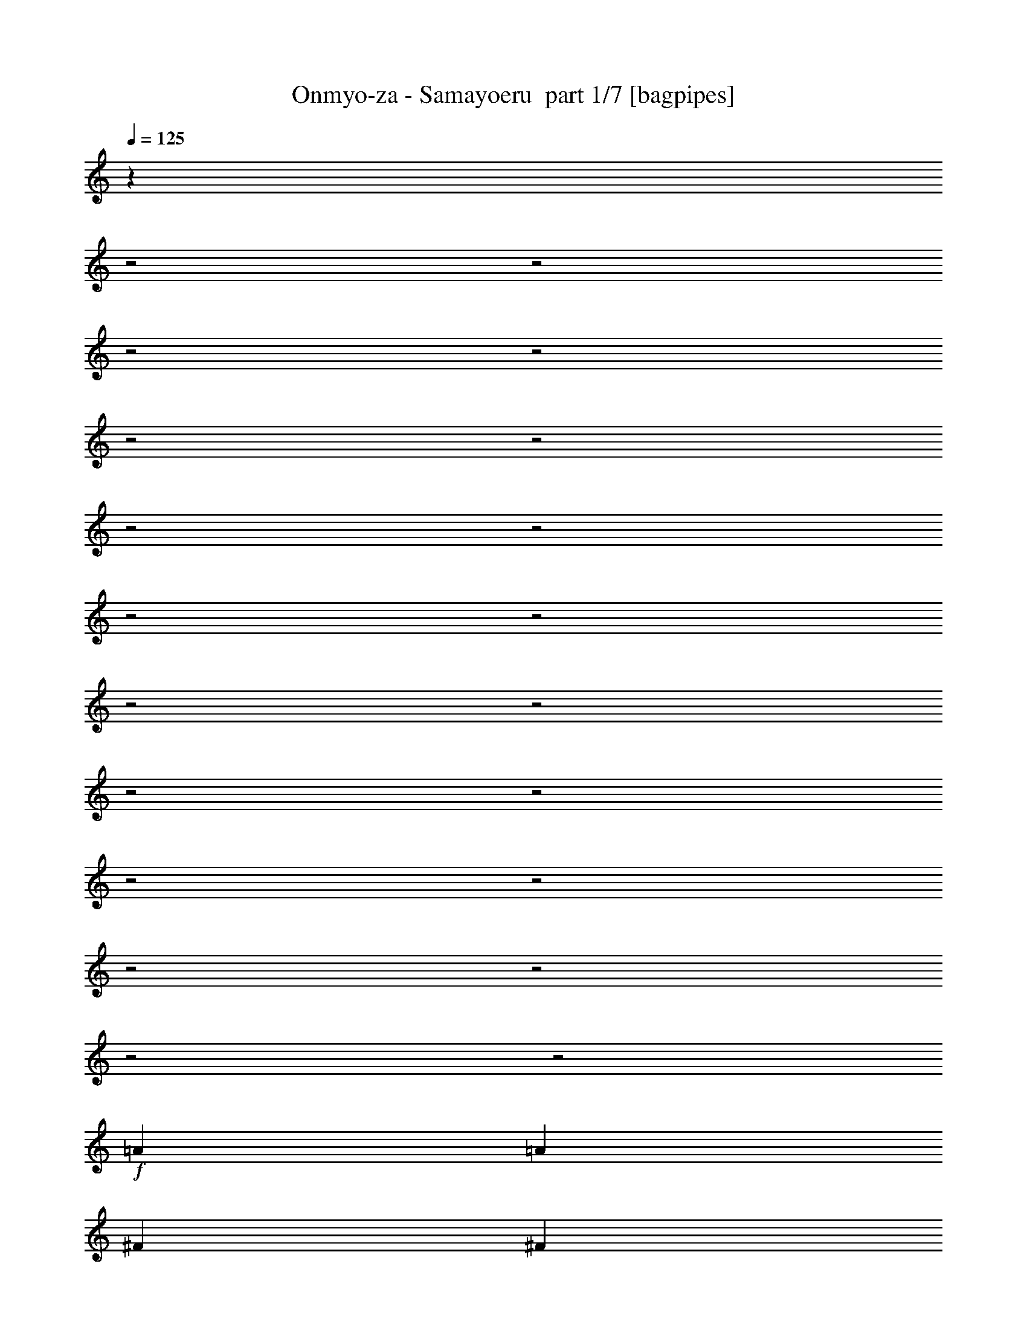 % Produced with Bruzo's Transcoding Environment 2.0 alpha 
% Transcribed by Bruzo 

X:1
T: Onmyo-za - Samayoeru  part 1/7 [bagpipes]
Z: Transcribed with BruTE 60
L: 1/4
Q: 125
K: C
z16567/8000
z2/1
z2/1
z2/1
z2/1
z2/1
z2/1
z2/1
z2/1
z2/1
z2/1
z2/1
z2/1
z2/1
z2/1
z2/1
z2/1
z2/1
z2/1
z2/1
z2/1
+f+
[=A2609/4000]
[=A2609/8000]
[^F2609/8000]
[^F2609/8000]
[^F2609/8000]
[^F2609/8000]
[^C2609/8000]
[^C2609/8000]
[=E2609/8000]
[^F2609/4000]
[^F61/64]
z7139/2000
z2/1
[=A2609/4000]
[=A2609/8000]
[^F2609/8000]
[^F2609/8000]
[^F2609/8000]
[^F261/800]
[^C2609/8000]
[^C2609/8000]
[=E2609/8000]
[^F2609/4000]
[^F2609/4000]
[=E2609/8000]
[^F2577/2000]
z7207/2000
[=E2609/8000]
[^F2609/8000]
[^G2609/8000]
[=A7827/8000]
[^G7827/8000]
[^F7827/8000]
[=E7827/8000]
[^F2609/4000]
[^G5219/8000]
[=A7827/8000]
[^G7827/8000]
[=B7827/8000]
[=A7827/8000]
[^G2609/4000]
[=E2609/4000]
[^F3839/2000]
z9281/4000
[=E2609/8000]
[=E2609/8000]
[^F193/200]
z721/320
z2/1
[=A2609/4000]
[=A2609/8000]
[^F2609/8000]
[^F2609/8000]
[^F2609/8000]
[^F2609/8000]
[^C2609/8000]
[^C2609/8000]
[=E2609/8000]
[^F2609/4000]
[^F7667/8000]
z14257/4000
z2/1
[=A2609/4000]
[=A2609/8000]
[^F261/800]
[^F2609/8000]
[^F2609/8000]
[^F2609/8000]
[^C2609/8000]
[^C2609/8000]
[=E2609/8000]
[^F2609/4000]
[^F2609/4000]
[=E2609/8000]
[^F207/160]
z14393/4000
[=E2609/8000]
[^F2609/8000]
[^G2609/8000]
[=A7827/8000]
[^G7827/8000]
[^F7827/8000]
[=E7827/8000]
[^F5219/8000]
[^G2609/4000]
[=A7827/8000]
[^G7827/8000]
[=B7827/8000]
[=A7827/8000]
[^G2609/4000]
[=E2609/4000]
[^F7699/4000]
z463/200
[=E2609/8000]
[=E2609/8000]
[^F3881/4000]
z5753/1600
[=E2609/8000]
[^F2609/8000]
[^G2609/8000]
[=A7827/8000]
[^G7827/8000]
[^F7827/8000]
[=E1957/2000]
[^F2609/4000]
[^G2609/4000]
[=A7827/8000]
[^G7827/8000]
[=B7827/8000]
[=A7827/8000]
[^G2609/8000]
[^F2609/8000]
[^F5219/8000]
[^G15209/4000-]
[^G2/1-]
[^G2/1]
z9231/4000
[=A7827/8000]
[=A2609/4000]
[=A2609/4000]
[^G2609/8000]
[^G2609/4000]
[^F261/800]
[^F2419/4000]
z2989/8000
[^G2609/8000]
[=A2609/8000]
[=B7827/8000]
[=B2609/4000]
[=B2609/4000]
[=A2609/8000]
[=A2609/4000]
[^G2609/8000]
[^G2547/4000]
z2671/4000
[^G261/800]
[=A18263/8000]
[^G2609/8000]
[^F647/1000]
z2651/8000
[^F2609/4000]
[^G2609/4000]
[=A2609/4000]
[=E10437/8000]
[=d7827/8000]
[^c12931/8000]
z7941/8000
[=A7827/8000]
[=A2609/4000]
[=A2609/4000]
[^G2609/8000]
[^G5219/8000]
[^F2609/8000]
[^F4859/8000]
z371/1000
[^G2609/8000]
[=A2609/8000]
[=B7827/8000]
[=B2609/4000]
[=B2609/4000]
[=A2609/8000]
[=A2609/4000]
[^G2609/8000]
[^G1023/1600]
z2661/4000
[^G2609/8000]
[=A18263/8000]
[^F2609/8000]
[=B7827/8000]
[^c2609/4000]
[=B2609/4000]
[=A2609/4000]
[^G5219/8000]
[=A2609/8000]
[^F7097/2000]
z20681/8000
z2/1
z2/1
z2/1
z2/1
z2/1
z2/1
z2/1
z2/1
z2/1
[=E2609/8000]
[^F2609/8000]
[^G2609/8000]
[=A7827/8000]
[^G1957/2000]
[^F7827/8000]
[=E7827/8000]
[^F2609/4000]
[^G2609/4000]
[=A7827/8000]
[^G7827/8000]
[=B7827/8000]
[=A1957/2000]
[^G2609/4000]
[=E2609/4000]
[^F10251/4000]
z2683/1600
[=E2609/8000]
[=E2609/8000]
[^F7367/8000]
z729/200
[=E2609/8000]
[^F2609/8000]
[^G2609/8000]
[=A7827/8000]
[^G1957/2000]
[^F7827/8000]
[=E7827/8000]
[^F2609/4000]
[^G2609/4000]
[=A7827/8000]
[^G7827/8000]
[^c7827/8000]
[=B1957/2000]
[=A2609/4000]
[=B2609/4000]
[^G25023/8000-]
[^G2/1-]
[^G2/1-]
[^G2/1]
z7857/8000
[=A7827/8000]
[=A5219/8000]
[=A2609/4000]
[^G2609/8000]
[^G2609/4000]
[^F2609/8000]
[^F4943/8000]
z721/2000
[^G2609/8000]
[=A2609/8000]
[=B7827/8000]
[=B2609/4000]
[=B2609/4000]
[=A2609/8000]
[=A5219/8000]
[^G2609/8000]
[^G2599/4000]
z2619/4000
[^G2609/8000]
[=A18263/8000]
[^G2609/8000]
[^F4781/8000]
z1523/4000
[^F2609/4000]
[^G5219/8000]
[=A2609/4000]
[=E2609/2000]
[=d7827/8000]
[^c3259/2000]
z1959/2000
[=A1957/2000]
[=A2609/4000]
[=A2609/4000]
[^G2609/8000]
[^G2609/4000]
[^F2609/8000]
[^F1241/2000]
z2863/8000
[^G2609/8000]
[=A2609/8000]
[=B7827/8000]
[=B2609/4000]
[=B2609/4000]
[=A261/800]
[=A2609/4000]
[^G2609/8000]
[^G4719/8000]
z5717/8000
[^G2609/8000]
[=A18263/8000]
[^F2609/8000]
[=B7827/8000]
[^c5219/8000]
[=B2609/4000]
[=A2609/4000]
[^G2609/4000]
[=A2609/8000]
[^F22993/8000]
z527/200
z2/1
z2/1
z2/1
z2/1
z2/1
z2/1
z2/1
z2/1
z2/1
z2/1
z2/1
z2/1
z2/1
z2/1
z2/1
z2/1
z2/1
z2/1
z2/1
z2/1
z2/1
z2/1
z2/1
z2/1
z2/1
z2/1
z2/1
z2/1
z2/1
z2/1
z2/1
[=A2609/4000]
[=A2609/4000]
[=A2609/4000]
[=G2609/8000]
[=A2609/4000]
[=A2609/4000]
[=G2609/8000]
[=A639/1000]
z213/320
[=A2609/4000]
[=A2609/4000]
[=A2609/4000]
[=G2609/8000]
[=A2609/4000]
[=A2609/4000]
[=G2609/8000]
[=A4867/8000]
z5569/8000
[=A2609/4000]
[=A5219/8000]
[=A2609/4000]
[=G2609/8000]
[=A2609/4000]
[=A2609/4000]
[=G2609/8000]
[=A2561/4000]
z2657/4000
[=A2609/4000]
[=A2609/4000]
[=A2609/4000]
[=G2609/8000]
[=A5219/8000]
[=A2609/4000]
[=G2609/8000]
[=A4877/8000]
z5559/8000
[=A2609/4000]
[=A2609/4000]
[=A2609/4000]
[=G2609/8000]
[=A2609/4000]
[=A2609/4000]
[=G2609/8000]
[=A5133/8000]
z663/1000
[=A2609/4000]
[=A2609/4000]
[=A2609/4000]
[=G2609/8000]
[=A2609/4000]
[=A2609/4000]
[=G2609/8000]
[=A611/1000]
z1387/2000
[=A2609/4000]
[=A5219/8000]
[=A2609/4000]
[=G2609/8000]
[=A2609/4000]
[=A2609/4000]
[=G2609/8000]
[=A2609/4000]
[=e1/8]
z6827/8000
[=e1/8]
z6827/8000
[=e1/8]
z6827/8000
[=e1/8]
z1707/2000
[=e1/8]
z6827/8000
[=A7827/8000]
[=A2609/4000]
[=A2609/4000]
[^G2609/8000]
[^G2609/4000]
[^F2609/8000]
[^F509/800]
z2737/8000
[^G2609/8000]
[=A261/800]
[=B7827/8000]
[=B2609/4000]
[=B2609/4000]
[=A2609/8000]
[=A2609/4000]
[^G2609/8000]
[^G969/1600]
z5591/8000
[^G2609/8000]
[=A2283/1000]
[^G2609/8000]
[^F4927/8000]
z29/80
[^F2609/4000]
[^G2609/4000]
[=A2609/4000]
[=E2609/2000]
[=d7827/8000]
[^c12683/8000]
z819/800
[=A7827/8000]
[=A2609/4000]
[=A2609/4000]
[^G2609/8000]
[^G2609/4000]
[^F2609/8000]
[^F5111/8000]
z679/2000
[^G261/800]
[=A2609/8000]
[=B7827/8000]
[=B2609/4000]
[=B2609/4000]
[=A2609/8000]
[=A2609/4000]
[^G2609/8000]
[^G2433/4000]
z557/800
[^G2609/8000]
[=A2283/1000]
[^F2609/8000]
[=B3237/2000]
z1063/1600
[^G2609/8000]
[=A18263/8000]
[^c261/800]
[=B12703/8000]
z139/200
[^G2609/8000]
[=A18263/8000]
[^F2609/8000]
[=B7827/8000]
[^c5219/8000]
[=B2609/4000]
[=A2609/4000]
[=B2609/4000]
[=A2609/8000]
[^c503/160-]
[^c2/1-]
[^c2/1]
z47/16
z2/1
z2/1
z2/1
z2/1
z2/1
z2/1
z2/1
z2/1
z2/1
z2/1
z2/1
z2/1
z2/1
z2/1
z2/1
z2/1
z2/1
z2/1
z2/1
z2/1
z2/1
z2/1
z2/1
z2/1
z2/1

X:2
T: Onmyo-za - Samayoeru  part 2/7 [clarinet]
Z: Transcribed with BruTE 82
L: 1/4
Q: 125
K: C
z9731/4000
z2/1
z2/1
z2/1
z2/1
z2/1
z2/1
z2/1
z2/1
z2/1
z2/1
z2/1
z2/1
z2/1
z2/1
z2/1
z2/1
z2/1
z2/1
z2/1
z2/1
z2/1
z2/1
z2/1
z2/1
z2/1
z2/1
z2/1
z2/1
z2/1
z2/1
z2/1
z2/1
z2/1
z2/1
z2/1
z2/1
z2/1
z2/1
z2/1
z2/1
z2/1
z2/1
z2/1
z2/1
z2/1
z2/1
z2/1
z2/1
z2/1
z2/1
z2/1
z2/1
z2/1
z2/1
z2/1
z2/1
z2/1
z2/1
z2/1
z2/1
z2/1
z2/1
z2/1
z2/1
z2/1
z2/1
z2/1
z2/1
z2/1
z2/1
z2/1
z2/1
+f+
[^f7827/8000]
[^f2609/4000]
[^f2609/4000]
[=e2609/8000]
[=e2609/4000]
[=d261/800]
[=d2419/4000]
z2989/8000
[=e2609/8000]
[^f2609/8000]
[^g7827/8000]
[^g2609/4000]
[^g2609/4000]
[^f2609/8000]
[^f2609/4000]
[=e2609/8000]
[=e2547/4000]
z2671/4000
[=e261/800]
[^f18263/8000]
[=e2609/8000]
[=d647/1000]
z2651/8000
[=d2609/4000]
[=e2609/4000]
[^f2609/4000]
[^c10437/8000]
[=a7827/8000]
[^g12931/8000]
z7941/8000
[^f7827/8000]
[^f2609/4000]
[^f2609/4000]
[=e2609/8000]
[=e5219/8000]
[=d2609/8000]
[=d4859/8000]
z371/1000
[=e2609/8000]
[^f2609/8000]
[^g7827/8000]
[^g2609/4000]
[^g2609/4000]
[^f2609/8000]
[^f2609/4000]
[=e2609/8000]
[=e1023/1600]
z1371/400
z2/1
z2/1
z2/1
z2/1
[=a2609/4000]
[=a2609/8000]
[^f2609/8000]
[^f2609/8000]
[^f2609/8000]
[^f2609/8000]
[^c261/800]
[^c2609/8000]
[=e2609/8000]
[^f2609/4000]
[^f7771/8000]
z2841/800
z2/1
[=a2609/4000]
[=a2609/8000]
[^f2609/8000]
[^f2609/8000]
[^f2609/8000]
[^f2609/8000]
[^c2609/8000]
[^c2609/8000]
[=a1/8]
z1609/8000
[=a1/8]
z2109/4000
[^f2609/4000]
[=e2609/8000]
[^f1491/1600]
z18857/8000
z2/1
z2/1
z2/1
z2/1
z2/1
z2/1
z2/1
z2/1
z2/1
z2/1
z2/1
z2/1
z2/1
z2/1
z2/1
z2/1
z2/1
z2/1
z2/1
z2/1
z2/1
z2/1
[^f7827/8000]
[^f5219/8000]
[^f2609/4000]
[=e2609/8000]
[=e2609/4000]
[=d2609/8000]
[=d4943/8000]
z721/2000
[=e2609/8000]
[^f2609/8000]
[^g7827/8000]
[^g2609/4000]
[^g2609/4000]
[^f2609/8000]
[^f5219/8000]
[=e2609/8000]
[=e2599/4000]
z2619/4000
[=e2609/8000]
[^f18263/8000]
[=e2609/8000]
[=d4781/8000]
z1523/4000
[=d2609/4000]
[=e5219/8000]
[^f2609/4000]
[^c2609/2000]
[=a7827/8000]
[^g3259/2000]
z1959/2000
[^f1957/2000]
[^f2609/4000]
[^f2609/4000]
[=e2609/8000]
[=e2609/4000]
[=d2609/8000]
[=d1241/2000]
z2863/8000
[=e2609/8000]
[^f2609/8000]
[^g7827/8000]
[^g2609/4000]
[^g2609/4000]
[^f261/800]
[^f2609/4000]
[=e2609/8000]
[=e4719/8000]
z1229/400
z2/1
z2/1
z2/1
z2/1
z2/1
z2/1
z2/1
z2/1
z2/1
z2/1
z2/1
z2/1
z2/1
z2/1
z2/1
z2/1
z2/1
z2/1
z2/1
z2/1
z2/1
z2/1
z2/1
z2/1
z2/1
z2/1
z2/1
z2/1
z2/1
z2/1
z2/1
z2/1
z2/1
z2/1
z2/1
z2/1
[=a2609/4000]
[=a2609/4000]
[=a2609/4000]
[=g2609/8000]
[=a2609/4000]
[=a2609/4000]
[=g2609/8000]
[=a639/1000]
z213/320
[=a2609/4000]
[=a2609/4000]
[=a2609/4000]
[=g2609/8000]
[=a2609/4000]
[=a2609/4000]
[=g2609/8000]
[=a4867/8000]
z5569/8000
[=a2609/4000]
[=a5219/8000]
[=a2609/4000]
[=g2609/8000]
[=a2609/4000]
[=a2609/4000]
[=g2609/8000]
[=a2561/4000]
z2657/4000
[=a2609/4000]
[=a2609/4000]
[=a2609/4000]
[=g2609/8000]
[=a5219/8000]
[=a2609/4000]
[=g2609/8000]
[=a4877/8000]
z5559/8000
[=a2609/4000]
[=a2609/4000]
[=a2609/4000]
[=g2609/8000]
[=a2609/4000]
[=a2609/4000]
[=g2609/8000]
[=a5133/8000]
z663/1000
[=a2609/4000]
[=a2609/4000]
[=a2609/4000]
[=g2609/8000]
[=a2609/4000]
[=a2609/4000]
[=g2609/8000]
[=a611/1000]
z1387/2000
[=a2609/4000]
[=a5219/8000]
[=a2609/4000]
[=g2609/8000]
[=a2609/4000]
[=a2609/4000]
[=g2609/8000]
[=a2609/4000]
[=e1/8]
z6827/8000
[=e1/8]
z6827/8000
[=e1/8]
z6827/8000
[=e1/8]
z1707/2000
[=e1/8]
z6827/8000
[^f7827/8000]
[^f2609/4000]
[^f2609/4000]
[=e2609/8000]
[=e2609/4000]
[=d2609/8000]
[=d509/800]
z2737/8000
[=e2609/8000]
[^f261/800]
[^g7827/8000]
[^g2609/4000]
[^g2609/4000]
[^f2609/8000]
[^f2609/4000]
[=e2609/8000]
[=e969/1600]
z5591/8000
[=e2609/8000]
[^f2283/1000]
[=e2609/8000]
[=d4927/8000]
z29/80
[=d2609/4000]
[=e2609/4000]
[^f2609/4000]
[^c2609/2000]
[=a7827/8000]
[^g12683/8000]
z819/800
[^f7827/8000]
[^f2609/4000]
[^f2609/4000]
[=e2609/8000]
[=e2609/4000]
[=d2609/8000]
[=d5111/8000]
z679/2000
[=e261/800]
[^f2609/8000]
[^g7827/8000]
[^g2609/4000]
[^g2609/4000]
[^f2609/8000]
[^f2609/4000]
[=e2609/8000]
[=e2433/4000]
z33/16
z2/1
z2/1
z2/1
z2/1
z2/1
z2/1
z2/1
z2/1
z2/1
z2/1
z2/1
z2/1
z2/1
z2/1
z2/1
z2/1
z2/1
z2/1
z2/1
z2/1
z2/1
z2/1
z2/1
z2/1
z2/1
z2/1
z2/1
z2/1
z2/1
z2/1
z2/1
z2/1
z2/1
z2/1
z2/1
z2/1
z2/1
z2/1

X:3
T: Onmyo-za - Samayoeru  part 3/7 [flute]
Z: Transcribed with BruTE 26
L: 1/4
Q: 125
K: C
z1843/500
z2/1
z2/1
z2/1
z2/1
z2/1
z2/1
z2/1
z2/1
z2/1
z2/1
z2/1
z2/1
z2/1
z2/1
z2/1
z2/1
z2/1
z2/1
z2/1
z2/1
z2/1
z2/1
z2/1
z2/1
z2/1
z2/1
z2/1
z2/1
z2/1
z2/1
z2/1
z2/1
z2/1
z2/1
z2/1
z2/1
z2/1
z2/1
z2/1
z2/1
z2/1
z2/1
z2/1
+f+
[^c2609/8000]
[=e2609/8000]
[^c2609/8000]
[=e2609/8000]
[^f2609/4000]
[^c2609/8000]
[=e2609/8000]
[^c2609/8000]
[=a2609/8000]
[^f6461/4000]
z23259/8000
z2/1
[^f2609/4000]
[^f2609/8000]
[=e2609/8000]
[^c2609/8000]
[=b2609/8000]
[=a2609/8000]
[^f2609/8000]
[=e261/800]
[=e1/8=a1/8]
z1609/8000
[=e2609/8000=a2609/8000]
[=e1/8=a1/8]
z1609/8000
[=e1/8=a1/8]
z1609/8000
[^f2609/8000=b2609/8000]
[^f3857/4000=b3857/4000]
z31519/8000
z2/1
z2/1
z2/1
z2/1
z2/1
z2/1
z2/1
z2/1
z2/1
z2/1
z2/1
z2/1
z2/1
z2/1
z2/1
z2/1
z2/1
z2/1
z2/1
z2/1
z2/1
z2/1
z2/1
z2/1
z2/1
z2/1
z2/1
z2/1
z2/1
z2/1
z2/1
z2/1
z2/1
z2/1
z2/1
z2/1
z2/1
z2/1
z2/1
z2/1
z2/1
z2/1
z2/1
z2/1
z2/1
[^f163/1000]
+mp+
[^c261/1600]
[=e163/1000]
[^c261/1600]
+f+
[^f163/1000]
+mp+
[^c261/1600]
[=e163/1000]
[^c261/1600]
+f+
[^f163/1000]
+mp+
[^c261/1600]
[=e163/1000]
[^c261/1600]
+f+
[^f261/1600]
+mp+
[^c163/1000]
[=e261/1600]
[^c163/1000]
+f+
[^f261/1600]
+mp+
[^c163/1000]
[=e261/1600]
[^c163/1000]
+f+
[^f261/1600]
+mp+
[^c163/1000]
[=e261/1600]
[^c163/1000]
+f+
[^f261/1600]
+mp+
[^c163/1000]
[=e261/1600]
[^c163/1000]
+f+
[^f261/1600]
+mp+
[^c163/1000]
[=e261/1600]
[^c163/1000]
+f+
[^f261/1600]
+mp+
[^c261/1600]
[=e163/1000]
[^c261/1600]
+f+
[^f163/1000]
+mp+
[^c261/1600]
[=e163/1000]
[^c261/1600]
+f+
[^f163/1000]
+mp+
[^c261/1600]
[=e163/1000]
[^c261/1600]
+f+
[^f163/1000]
+mp+
[^c261/1600]
[=e163/1000]
[^c261/1600]
+f+
[=e1/8-=b1/8]
+ppp+
[=e2483/1000]
z11353/4000
z2/1
z2/1
z2/1
z2/1
z2/1
z2/1
z2/1
z2/1
z2/1
z2/1
z2/1
z2/1
z2/1
z2/1
z2/1
z2/1
z2/1
z2/1
z2/1
z2/1
z2/1
z2/1
z2/1
z2/1
z2/1
z2/1
z2/1
z2/1
z2/1
z2/1
z2/1
z2/1
z2/1
z2/1
z2/1
z2/1
z2/1
z2/1
z2/1
z2/1
+f+
[=b1/8]
z1609/8000
[=b26091/8000]
[=e2609/8000=b2609/8000]
[=e2609/8000=b2609/8000]
[=e2609/8000=b2609/8000]
[=b2609/8000]
+mp+
[=a261/1600]
+f+
[^f9131/8000]
[=a2609/8000]
[^f1/8]
z1609/8000
[=f1/8]
z1609/8000
[=e1/8]
z1609/8000
[^c1/8]
z161/800
[=e1/8]
z1609/8000
[=f1/8]
z1609/8000
[^f1/8]
z1609/8000
[=a2609/8000]
[^f2609/8000]
[=a2609/8000]
[=b2261/8000]
[=b1/8-]
[^c1/8-=b1/8]
+ppp+
[^c2109/4000]
+f+
[=e2283/4000]
[^a2609/8000]
[=a2609/8000]
[^d2609/8000]
[=a2609/8000]
[^g2609/8000]
[=d2609/8000]
[^g2609/8000]
[=g2609/8000]
[^c261/800]
[=g2609/8000]
[^f2609/8000]
[=c'2609/8000]
[^f2609/8000]
[=f2609/8000]
[=b2609/8000]
[=a2609/8000]
[=b163/1000]
+mp+
[=a261/1600]
+f+
[^f2609/8000]
[=a2609/8000]
[=b261/1600]
+mp+
[=a163/1000]
+f+
[^f2609/8000]
[=a2609/8000]
[=b261/1600]
+mp+
[=a163/1000]
+f+
[^f2609/8000]
[=a2609/8000]
[=b261/1600]
+mp+
[=a163/1000]
+f+
[^f2609/8000]
[=e2609/8000]
[^f1957/2000]
[=a7827/8000]
[^g7827/8000]
[=a7827/8000]
[^c2609/8000]
[^f2609/8000]
[^c2609/8000]
[^g2609/8000]
[^c2609/8000]
[=a2609/8000]
[=b2609/8000]
[=b1/8]
[^c3903/4000]
[=b2609/4000]
[^c2609/8000]
[^c1/8-^g1/8]
+ppp+
[^c3257/1600]
+f+
[^c1/8-^g1/8]
+ppp+
[^c717/4000]
z87/250
+f+
[^c1/8-^g1/8]
+ppp+
[^c1609/8000]
+f+
[^c7827/8000]
[^f639/400]
z23/64
[^C2609/8000]
[^F2609/8000]
[=A2609/8000]
[^c2609/8000]
[^F2609/4000=B2609/4000]
[=D,1/8=A,1/8]
z1609/8000
[=B,163/1000]
[=C261/1600]
[^C163/1000]
[^C261/1600]
[=E2609/8000=A2609/8000]
[=B,261/1600]
[=C163/1000]
[^C261/1600]
[^C163/1000]
[=E2609/8000=A2609/8000]
[=B,261/1600]
[=C163/1000]
[^C261/1600]
[^C163/1000]
[=E2609/8000=A2609/8000]
[=B,261/1600]
[=C163/1000]
[^C1/8]
z1609/8000
[=A2609/4000=a2609/4000]
[^F1957/2000]
[=e7827/8000]
[=e7827/8000]
[=A7827/8000]
[=A,2609/8000]
[=A2609/8000]
[=E2609/8000]
[=e2609/8000]
[=A2609/8000]
[^g2609/8000]
[=a2609/8000]
[=a1957/2000]
[=a7827/8000]
[^g2609/8000]
[^f7827/8000]
[^f2609/4000]
[^g2609/4000]
[=a2609/4000]
[^g2609/8000-]
[^c2609/8000^g2609/8000-]
[^f2609/8000^g2609/8000-]
[^c2609/8000^g2609/8000]
[^g2609/8000-]
[^c2609/8000^g2609/8000-]
[=a2609/8000^g2609/8000-]
[=b473/1600-^g473/1600]
+ppp+
[=b1427/4000]
+f+
[^c2609/8000=b2609/8000]
[=d2609/8000^f2609/8000]
[^c2609/8000=b2609/8000]
[=d2609/8000^f2609/8000]
[=e2609/8000^g2609/8000]
[^f2609/8000=a2609/8000]
[^g2609/8000=b2609/8000]
[^g7827/8000=b7827/8000]
[^g7827/8000=b7827/8000]
[^f2609/8000=a2609/8000]
[=e7827/8000^g7827/8000]
[=e2609/4000^g2609/4000]
[^f5219/8000=a5219/8000]
[^g2609/4000=b2609/4000]
[=e10319/4000=a10319/4000]
z51/16
z2/1
z2/1
z2/1
z2/1
z2/1
z2/1
z2/1
z2/1
z2/1
z2/1
z2/1
z2/1
z2/1
z2/1
z2/1
z2/1
z2/1
z2/1
z2/1
z2/1
z2/1
z2/1
z2/1
z2/1
z2/1
z2/1
z2/1
z2/1
z2/1
z2/1
z2/1
z2/1
z2/1
z2/1
z2/1
z2/1
z2/1
z2/1
z2/1
z2/1
z2/1
z2/1
z2/1
z2/1
z2/1
z2/1
z2/1
z2/1
z2/1
z2/1
z2/1
z2/1
z2/1
z2/1
z2/1
z2/1
z2/1
z2/1
z2/1
z2/1
z2/1
z2/1
z2/1
z2/1
z2/1
z2/1
z2/1
z2/1
z2/1
z2/1
z2/1
z2/1

X:4
T: Onmyo-za - Samayoeru  part 4/7 [lute]
Z: Transcribed with BruTE 110
L: 1/4
Q: 125
K: C
z2609/8000
+f+
[=E,2609/4000^C2609/4000]
[^F,2609/8000^C2609/8000]
[^F,1/8^C1/8]
z1609/8000
[^F,1/8^C1/8]
z1609/8000
[^F,2609/4000^C2609/4000]
[^F,2609/8000^C2609/8000]
[^F,2609/8000^C2609/8000]
[=E,2609/8000^C2609/8000]
+mp+
[^F,2609/8000]
+f+
[^F,2609/8000^C2609/8000]
[^F,2609/8000^C2609/8000]
[=A,2609/8000=E2609/8000]
[=B,2609/8000^F2609/8000]
[=B,1/8^F1/8]
z1609/8000
[=D2609/4000=A2609/4000=d2609/4000]
[=D2609/8000=A2609/8000=d2609/8000]
[=D1/8=A1/8=d1/8]
z161/800
[=D1/8=A1/8=d1/8]
z1609/8000
[=D2609/4000=A2609/4000=d2609/4000]
[=D2609/8000=A2609/8000=d2609/8000]
[=D2609/8000=A2609/8000=d2609/8000]
[=D2609/8000=A2609/8000=d2609/8000]
[=D2609/8000=A2609/8000=d2609/8000]
[=D2609/8000=A2609/8000=d2609/8000]
[=D2261/8000=A2261/8000=d2261/8000]
[=B,1/8-]
[^C1/8-=B,1/8]
+ppp+
[^C1609/8000]
+f+
[=E2609/8000=A2609/8000]
[^C2609/8000]
[=B,2283/4000^F2283/4000]
[=B,2609/8000^F2609/8000]
[=B,1/8^F1/8]
z1609/8000
[=B,1/8^F1/8]
z1609/8000
[=B,2609/4000^F2609/4000]
[=B,2609/8000^F2609/8000]
[=B,261/800^F261/800]
[^C2609/8000^G2609/8000]
[^C2609/8000^G2609/8000]
[^C2609/8000^G2609/8000]
[^C2609/8000^G2609/8000]
[^C2609/8000^G2609/8000]
[=C2609/8000=G2609/8000]
[=B,2609/8000^F2609/8000]
[=E,2609/4000^C2609/4000]
[^F,2609/8000^C2609/8000]
[^F,1/8^C1/8]
z1609/8000
[^F,1/8^C1/8]
z1609/8000
[^F,2609/4000^C2609/4000]
[^F,2609/8000^C2609/8000]
[=E,2609/8000^C2609/8000]
[^C2609/8000^G2609/8000]
[^C2609/8000^G2609/8000]
[^C2609/8000^G2609/8000]
[=C2609/8000=G2609/8000]
[=C261/800=G261/800]
[=C2609/8000=G2609/8000]
[=B,2609/8000^F2609/8000]
[=E,2609/4000^C2609/4000]
[^F,2609/8000^C2609/8000]
[^F,1/8^C1/8]
z1609/8000
[^F,1/8^C1/8]
z1609/8000
[^F,2609/4000^C2609/4000]
[^F,2609/8000^C2609/8000]
[^F,2609/8000^C2609/8000]
[=E,2609/8000^C2609/8000]
+mp+
[^F,2609/8000]
+f+
[^F,2609/8000^C2609/8000]
[^F,2609/8000^C2609/8000]
[=A,2609/8000=E2609/8000]
[=B,2609/8000^F2609/8000]
[=B,1/8^F1/8]
z1609/8000
[=D2609/4000=A2609/4000=d2609/4000]
[=D261/800=A261/800=d261/800]
[=D1/8=A1/8=d1/8]
z1609/8000
[=D1/8=A1/8=d1/8]
z1609/8000
[=D2609/4000=A2609/4000=d2609/4000]
[=D2609/8000=A2609/8000=d2609/8000]
[=D2609/8000=A2609/8000=d2609/8000]
[=D2609/8000=A2609/8000=d2609/8000]
[=D2609/8000=A2609/8000=d2609/8000]
[=D2609/8000=A2609/8000=d2609/8000]
[=D2261/8000=A2261/8000=d2261/8000]
[=B,1/8-]
[^C1/8-=B,1/8]
+ppp+
[^C1609/8000]
+f+
[=E2609/8000=A2609/8000]
[^C2609/8000]
[=B,2283/4000^F2283/4000]
[=B,2609/8000^F2609/8000]
[=B,1/8^F1/8]
z1609/8000
[=B,1/8^F1/8]
z1609/8000
[=B,2609/4000^F2609/4000]
[=B,261/800^F261/800]
[=B,2609/8000^F2609/8000]
[^C2609/8000^G2609/8000]
[^C2609/8000^G2609/8000]
[^C2609/8000^G2609/8000]
[^C2609/8000^G2609/8000]
[^C2609/8000^G2609/8000]
[=C2609/8000=G2609/8000]
[=B,2609/8000^F2609/8000]
[=E,2609/4000^C2609/4000]
[^F,2609/8000^C2609/8000]
[^F,1/8^C1/8]
z1609/8000
[^F,1/8^C1/8]
z1609/8000
[^F,2609/4000^C2609/4000]
[^F,2609/8000^C2609/8000]
[=E,2609/8000^C2609/8000]
[^C2609/8000^G2609/8000]
[^C2609/8000^G2609/8000]
[^C2609/8000^G2609/8000]
[=C261/800=G261/800]
[=C2609/8000=G2609/8000]
[=C2609/8000=G2609/8000]
[=B,2609/8000^F2609/8000]
[=E,2609/4000^C2609/4000]
[^F,2609/8000^C2609/8000]
[^F,1/8^C1/8]
z1609/8000
[^F,1/8^C1/8]
z1609/8000
[^F,1/8^C1/8]
z1609/8000
[^F,1/8^C1/8]
z1609/8000
[^F,2609/8000^C2609/8000]
[^F,2609/8000^C2609/8000]
[^F,1/8^C1/8]
z1609/8000
[^F,1/8^C1/8]
z1609/8000
[^F,2609/8000^C2609/8000]
[^F,2609/8000^C2609/8000]
[^F,1/8^C1/8]
z1609/8000
[^F,1/8^C1/8]
z1609/8000
[^F,2609/8000^C2609/8000]
[^F,2609/8000^C2609/8000]
[^F,1/8^C1/8]
z161/800
[^F,1/8^C1/8]
z1609/8000
[^F,2609/8000^C2609/8000]
[^F,1/8^C1/8]
z1609/8000
[^F,2609/8000^C2609/8000]
[=E,2609/8000^C2609/8000]
[=E,1/8^C1/8]
z1609/8000
[=E,1/8^C1/8]
z1609/8000
[=E,2609/8000^C2609/8000]
[^F,2609/8000^C2609/8000]
[^F,1/8^C1/8]
z1609/8000
[^F,2609/8000^C2609/8000]
[^F,1/8^C1/8]
z1609/8000
[^F,1/8^C1/8]
z1609/8000
[^F,1/8^C1/8]
z1609/8000
[^F,2609/4000^C2609/4000]
[^F,2609/8000^C2609/8000]
[^F,1/8^C1/8]
z1609/8000
[^F,1/8^C1/8]
z1609/8000
[^F,1/8^C1/8]
z1609/8000
[^F,1/8^C1/8]
z161/800
[^F,2609/8000^C2609/8000]
[^F,2609/8000^C2609/8000]
[^F,1/8^C1/8]
z1609/8000
[^F,1/8^C1/8]
z1609/8000
[^F,2609/8000^C2609/8000]
[^F,2609/8000^C2609/8000]
[^F,1/8^C1/8]
z1609/8000
[^F,1/8^C1/8]
z1609/8000
[^F,2609/8000^C2609/8000]
[^F,2609/8000^C2609/8000]
[^F,1/8^C1/8]
z1609/8000
[^F,1/8^C1/8]
z1609/8000
[^F,2609/8000^C2609/8000]
[^F,1/8^C1/8]
z1609/8000
[^F,2609/8000^C2609/8000]
[=E,2609/8000^C2609/8000]
[=E,1/8^C1/8]
z1609/8000
[=E,1/8^C1/8]
z1609/8000
[=E,2609/8000^C2609/8000]
[^F,261/800^C261/800]
[^F,1/8^C1/8]
z1609/8000
[^F,2609/8000^C2609/8000]
[^F,1/8^C1/8]
z1609/8000
[^F,1/8^C1/8]
z1609/8000
[^F,2609/8000^C2609/8000]
[^F,2609/8000^C2609/8000]
[=D7827/8000=A7827/8000=d7827/8000]
[=D7827/8000=A7827/8000=d7827/8000]
[=D26091/8000=A26091/8000=d26091/8000]
[=D7827/8000=A7827/8000=d7827/8000]
[=d7827/8000]
[=A7827/8000-]
[=D7827/8000=A7827/8000-]
[=d2609/4000-=A2609/4000-]
[=D2609/4000=A2609/4000=d2609/4000]
[^F,1/8^C1/8]
z1609/8000
[^F,1/8^C1/8]
z1609/8000
[^F,2609/8000^C2609/8000]
[^F,1/8^C1/8]
z161/800
[^F,2609/8000^C2609/8000]
[=E,2609/8000^C2609/8000]
[=E,1/8^C1/8]
z1609/8000
[=E,1/8^C1/8]
z1609/8000
[=E,2609/8000^C2609/8000]
[^F,2609/8000^C2609/8000]
[^F,1/8^C1/8]
z1609/8000
[^F,2609/8000^C2609/8000]
[^F,1/8^C1/8]
z1609/8000
[^F,1/8^C1/8]
z1609/8000
[^F,1/8^C1/8]
z1609/8000
[^F,2609/8000^C2609/8000]
[^F,1/8^C1/8]
z1609/8000
[^F,1/8^C1/8]
z1609/8000
[^F,2609/8000^C2609/8000]
[^F,1/8^C1/8]
z1609/8000
[^F,2609/8000^C2609/8000]
[=E,2609/8000^C2609/8000]
[=E,1/8^C1/8]
z1609/8000
[=E,1/8^C1/8]
z1609/8000
[^C261/800^G261/800]
[^C2609/8000^G2609/8000]
[^C2609/8000^G2609/8000]
[=C2609/8000=G2609/8000]
[=C2609/8000=G2609/8000]
[=C2609/8000=G2609/8000]
[=B,2609/8000^F2609/8000]
[=E,2609/4000^C2609/4000]
[^F,2609/8000^C2609/8000]
[^F,1/8^C1/8]
z1609/8000
[^F,1/8^C1/8]
z1609/8000
[^F,1/8^C1/8]
z1609/8000
[^F,1/8^C1/8]
z1609/8000
[^F,2609/8000^C2609/8000]
[^F,2609/8000^C2609/8000]
[^F,1/8^C1/8]
z1609/8000
[^F,1/8^C1/8]
z1609/8000
[^F,2609/8000^C2609/8000]
[^F,2609/8000^C2609/8000]
[^F,1/8^C1/8]
z1609/8000
[^F,1/8^C1/8]
z161/800
[^F,2609/8000^C2609/8000]
[^F,2609/8000^C2609/8000]
[^F,1/8^C1/8]
z1609/8000
[^F,1/8^C1/8]
z1609/8000
[^F,2609/8000^C2609/8000]
[^F,1/8^C1/8]
z1609/8000
[^F,2609/8000^C2609/8000]
[=E,2609/8000^C2609/8000]
[=E,1/8^C1/8]
z1609/8000
[=E,1/8^C1/8]
z1609/8000
[=E,2609/8000^C2609/8000]
[^F,2609/8000^C2609/8000]
[^F,1/8^C1/8]
z1609/8000
[^F,2609/8000^C2609/8000]
[^F,1/8^C1/8]
z1609/8000
[^F,1/8^C1/8]
z1609/8000
[^F,1/8^C1/8]
z1609/8000
[^F,2609/4000^C2609/4000]
[^F,2609/8000^C2609/8000]
[^F,1/8^C1/8]
z161/800
[^F,1/8^C1/8]
z1609/8000
[^F,1/8^C1/8]
z1609/8000
[^F,1/8^C1/8]
z1609/8000
[^F,2609/8000^C2609/8000]
[^F,2609/8000^C2609/8000]
[^F,1/8^C1/8]
z1609/8000
[^F,1/8^C1/8]
z1609/8000
[^F,2609/8000^C2609/8000]
[^F,2609/8000^C2609/8000]
[^F,1/8^C1/8]
z1609/8000
[^F,1/8^C1/8]
z1609/8000
[^F,2609/8000^C2609/8000]
[^F,2609/8000^C2609/8000]
[^F,1/8^C1/8]
z1609/8000
[^F,1/8^C1/8]
z1609/8000
[^F,2609/8000^C2609/8000]
[^F,1/8^C1/8]
z1609/8000
[^F,2609/8000^C2609/8000]
[=E,2609/8000^C2609/8000]
[=E,1/8^C1/8]
z1609/8000
[=E,1/8^C1/8]
z161/800
[=E,2609/8000^C2609/8000]
[^F,2609/8000^C2609/8000]
[^F,1/8^C1/8]
z1609/8000
[^F,2609/8000^C2609/8000]
[^F,1/8^C1/8]
z1609/8000
[^F,1/8^C1/8]
z1609/8000
[^F,2609/8000^C2609/8000]
[^F,2609/8000^C2609/8000]
[=D7827/8000=A7827/8000=d7827/8000]
[=D7827/8000=A7827/8000=d7827/8000]
[=D26091/8000=A26091/8000=d26091/8000]
[=D7827/8000=A7827/8000=d7827/8000]
[=d7827/8000]
[=A7827/8000-]
[=D7827/8000=A7827/8000-]
[=d2609/4000-=A2609/4000-]
[=D2609/4000=A2609/4000=d2609/4000]
[^F,1/8^C1/8]
z1609/8000
[^F,1/8^C1/8]
z161/800
[^F,2609/8000^C2609/8000]
[^F,1/8^C1/8]
z1609/8000
[^F,2609/8000^C2609/8000]
[=E,2609/8000^C2609/8000]
[=E,1/8^C1/8]
z1609/8000
[=E,1/8^C1/8]
z1609/8000
[=E,2609/8000^C2609/8000]
[^F,2609/8000^C2609/8000]
[^F,1/8^C1/8]
z1609/8000
[^F,2609/8000^C2609/8000]
[^F,1/8^C1/8]
z1609/8000
[^F,1/8^C1/8]
z1609/8000
[^F,1/8^C1/8]
z1609/8000
[^F,2609/8000^C2609/8000]
[^F,1/8^C1/8]
z1609/8000
[^F,1/8^C1/8]
z1609/8000
[^F,2609/8000^C2609/8000]
[^F,1/8^C1/8]
z1609/8000
[^F,2609/8000^C2609/8000]
[=E,261/800^C261/800]
[=E,1/8^C1/8]
z1609/8000
[=E,1/8^C1/8]
z1609/8000
[=E,2609/8000^C2609/8000]
[^F,2609/8000^C2609/8000]
[^F,1/8^C1/8]
z1609/8000
[^F,2609/8000^C2609/8000]
[^F,1/8^C1/8]
z1609/8000
[^F,1/8^C1/8]
z1609/8000
[^F,2609/8000^C2609/8000]
[^F,2609/8000^C2609/8000]
[=D7827/8000=A7827/8000=d7827/8000]
[=D7827/8000=A7827/8000=d7827/8000]
[=D26091/8000=A26091/8000=d26091/8000]
[=D7827/8000=A7827/8000=d7827/8000]
[=d7827/8000]
[=A7827/8000-]
[=D7827/8000=A7827/8000-]
[=d2609/4000-=A2609/4000-]
[=D5219/8000=A5219/8000=d5219/8000]
[^C2609/1000^G2609/1000]
[=D2609/1000=A2609/1000]
[^D20873/8000=A20873/8000^d20873/8000]
[=E2609/2000=B2609/2000]
[=A1/8=d1/8]
z6827/8000
[=D723/250-=A723/250-=d723/250-]
[=D2/1=A2/1=d2/1]
[^C1/8^G1/8]
z1609/8000
[^C4627/1600-^G4627/1600-]
[^C2/1^G2/1]
[=B,1/8^F1/8]
z161/800
[=B,28353/8000-^F28353/8000-]
[=B,2/1^F2/1]
[=A,4479/2000=E4479/2000]
[=B,1/8^F1/8-]
[^C1/8-^G1/8-^F1/8]
+ppp+
[^C1783/4000^G1783/4000]
+f+
[^C2609/8000^G2609/8000]
[^C2609/8000^G2609/8000]
[^C2261/8000^G2261/8000]
[=B,1/8-]
[^C1/8-=B,1/8]
+ppp+
[^C1609/8000]
+f+
[=E2609/8000=A2609/8000]
[^C2609/8000]
[=D5621/2000-=A5621/2000-=d5621/2000-]
[=D2/1=A2/1=d2/1]
[^C1/8^G1/8]
z1609/8000
[^C723/250-^G723/250-]
[^C2/1^G2/1]
[=B,1/8^F1/8]
z1609/8000
[=B,2609/4000^F2609/4000]
[=B,2609/8000^F2609/8000]
[=B,1/8^F1/8]
z1609/8000
[=B,1/8^F1/8]
z1609/8000
[=B,2609/4000^F2609/4000]
[=B,2609/8000^F2609/8000]
[=B,2609/8000^F2609/8000]
[^C2609/8000^G2609/8000]
[^C2609/8000^G2609/8000]
[^C2609/8000^G2609/8000]
[^C2609/8000^G2609/8000]
[^C2609/8000^G2609/8000]
[=C2609/8000=G2609/8000]
[=B,2609/8000^F2609/8000]
[=E,2609/4000^C2609/4000]
[^F,261/800^C261/800]
[^F,1/8^C1/8]
z1609/8000
[^F,1/8^C1/8]
z1609/8000
[^F,2609/4000^C2609/4000]
[^F,2609/8000^C2609/8000]
[=E,2609/8000^C2609/8000]
[^C2609/8000^G2609/8000]
[^C2609/8000^G2609/8000]
[^C2609/8000^G2609/8000]
[=C2609/8000=G2609/8000]
[=C2609/8000=G2609/8000]
[=C2609/8000=G2609/8000]
[=B,2609/4000^F2609/4000]
[^F,1/8^C1/8]
z1609/8000
[^F,1/8^C1/8]
z1609/8000
[^F,1/8^C1/8]
z1609/8000
[^F,1/8^C1/8]
z1609/8000
[^F,1/8^C1/8]
z1609/8000
[^F,1/8^C1/8]
z1609/8000
[^F,1/8^C1/8]
z161/800
[^F,1/8^C1/8]
z1609/8000
[^F,1/8^C1/8]
z1609/8000
[^F,1/8^C1/8]
z1609/8000
[^F,1/8^C1/8]
z1609/8000
[^F,1/8^C1/8]
z1609/8000
[^F,1/8^C1/8]
z1609/8000
[^F,1/8^C1/8]
z1609/8000
[^F,1/8^C1/8]
z1609/8000
[^F,1/8^C1/8]
z1609/8000
[^F,1/8^C1/8]
z1609/8000
[^F,1/8^C1/8]
z1609/8000
[^F,2609/8000^C2609/8000]
[^F,1/8^C1/8]
z1609/8000
[^F,2609/8000^C2609/8000]
[=E,2609/8000^C2609/8000]
[=E,1/8^C1/8]
z1609/8000
[=E,1/8^C1/8]
z1609/8000
[=E,2609/8000^C2609/8000]
[^F,2609/8000^C2609/8000]
[^F,1/8^C1/8]
z1609/8000
[^F,261/800^C261/800]
[^F,1/8^C1/8]
z1609/8000
[^F,1/8^C1/8]
z1609/8000
[^F,1/8^C1/8]
z1609/8000
[^F,1/8^C1/8]
z1609/8000
[^F,1/8^C1/8]
z1609/8000
[^F,1/8^C1/8]
z1609/8000
[^F,1/8^C1/8]
z1609/8000
[^F,1/8^C1/8]
z1609/8000
[^F,1/8^C1/8]
z1609/8000
[^F,1/8^C1/8]
z1609/8000
[^F,1/8^C1/8]
z1609/8000
[^F,1/8^C1/8]
z1609/8000
[^F,1/8^C1/8]
z1609/8000
[^F,1/8^C1/8]
z1609/8000
[^F,1/8^C1/8]
z1609/8000
[^F,1/8^C1/8]
z1609/8000
[^F,1/8^C1/8]
z1609/8000
[^F,1/8^C1/8]
z1609/8000
[^F,1/8^C1/8]
z1609/8000
[^F,1/8^C1/8]
z1609/8000
[^F,1/8^C1/8]
z161/800
[^F,1/8^C1/8]
z1609/8000
[^F,2609/8000^C2609/8000]
[^F,1/8^C1/8]
z1609/8000
[^F,2609/8000^C2609/8000]
[=E,2609/8000^C2609/8000]
[=E,1/8^C1/8]
z1609/8000
[=E,1/8^C1/8]
z1609/8000
[=E,2609/8000^C2609/8000]
[^F,2609/8000^C2609/8000]
[^F,1/8^C1/8]
z1609/8000
[^F,2609/8000^C2609/8000]
[^F,1/8^C1/8]
z1609/8000
[^F,1/8^C1/8]
z1609/8000
[^F,2609/8000^C2609/8000]
[^F,2609/8000^C2609/8000]
[=D7827/8000=A7827/8000=d7827/8000]
[=D1957/2000=A1957/2000=d1957/2000]
[=D2609/800=A2609/800=d2609/800]
[=D7827/8000=A7827/8000=d7827/8000]
[=d7827/8000]
[=A7827/8000-]
[=D1957/2000=A1957/2000-]
[=d2609/4000-=A2609/4000-]
[=D2609/4000=A2609/4000=d2609/4000]
[^F,1/8^C1/8]
z1609/8000
[^F,1/8^C1/8]
z1609/8000
[^F,2609/8000^C2609/8000]
[^F,1/8^C1/8]
z1609/8000
[^F,2609/8000^C2609/8000]
[=E,2609/8000^C2609/8000]
[=E,1/8^C1/8]
z1609/8000
[=E,1/8^C1/8]
z1609/8000
[=E,2609/8000^C2609/8000]
[^F,2609/8000^C2609/8000]
[^F,1/8^C1/8]
z1609/8000
[^F,2609/8000^C2609/8000]
[^F,1/8^C1/8]
z1609/8000
[^F,1/8^C1/8]
z1609/8000
[^F,1/8^C1/8]
z1609/8000
[^F,261/800^C261/800]
[^F,1/8^C1/8]
z1609/8000
[^F,1/8^C1/8]
z1609/8000
[^F,2609/8000^C2609/8000]
[^F,1/8^C1/8]
z1609/8000
[^F,2609/8000^C2609/8000]
[=E,2609/8000^C2609/8000]
[=E,1/8^C1/8]
z1609/8000
[=E,1/8^C1/8]
z1609/8000
[=E,2609/8000^C2609/8000]
[^F,2609/8000^C2609/8000]
[^F,1/8^C1/8]
z1609/8000
[^F,2609/8000^C2609/8000]
[^F,1/8^C1/8]
z1609/8000
[^F,1/8^C1/8]
z1609/8000
[^F,2609/8000^C2609/8000]
[^F,2609/8000^C2609/8000]
[=D7827/8000=A7827/8000=d7827/8000]
[=D1957/2000=A1957/2000=d1957/2000]
[=D2609/800=A2609/800=d2609/800]
[=D7827/8000=A7827/8000=d7827/8000]
[=d7827/8000]
[=A7827/8000-]
[=D1957/2000=A1957/2000-]
[=d2609/4000-=A2609/4000-]
[=D2609/4000=A2609/4000=d2609/4000]
[^C2609/1000^G2609/1000]
[=D20873/8000=A20873/8000]
[^D2609/1000=A2609/1000^d2609/1000]
[=E2609/2000=B2609/2000]
[=A1/8=d1/8]
z6827/8000
[=D723/250-=A723/250-=d723/250-]
[=D2/1=A2/1=d2/1]
[^C1/8^G1/8]
z1609/8000
[^C723/250-^G723/250-]
[^C2/1^G2/1]
[=B,1/8^F1/8]
z1609/8000
[=B,14177/4000-^F14177/4000-]
[=B,2/1^F2/1]
[=A,18263/8000=E18263/8000]
[=B,1/8^F1/8]
[^C2109/4000^G2109/4000]
[^C2609/8000^G2609/8000]
[^C2609/8000^G2609/8000]
[^C2261/8000^G2261/8000]
[=B,1/8-]
[^C1/8-=B,1/8]
+ppp+
[^C161/800]
+f+
[=E2609/8000=A2609/8000]
[^C2609/8000]
[=D22483/8000-=A22483/8000-=d22483/8000-]
[=D2/1=A2/1=d2/1]
[^C1/8^G1/8]
z1609/8000
[^C723/250-^G723/250-]
[^C2/1^G2/1]
[=B,1/8^F1/8]
z1609/8000
[=B,2609/4000^F2609/4000]
[=B,2609/8000^F2609/8000]
[=B,1/8^F1/8]
z1609/8000
[=B,1/8^F1/8]
z1609/8000
[=B,2609/4000^F2609/4000]
[=B,2609/8000^F2609/8000]
[=B,2609/8000^F2609/8000]
[^C2609/8000^G2609/8000]
[^C2609/8000^G2609/8000]
[^C2609/8000^G2609/8000]
[^C261/800^G261/800]
[^C2609/8000^G2609/8000]
[=C2609/8000=G2609/8000]
[=B,2609/8000^F2609/8000]
[=E,2609/4000^C2609/4000]
[^F,2609/8000^C2609/8000]
[^F,1/8^C1/8]
z1609/8000
[^F,1/8^C1/8]
z1609/8000
[^F,2609/4000^C2609/4000]
[^F,2609/8000^C2609/8000]
[=E,2609/8000^C2609/8000]
[^C2609/8000^G2609/8000]
[^C2609/8000^G2609/8000]
[^C2609/8000^G2609/8000]
[=C2609/8000=G2609/8000]
[=C2609/8000=G2609/8000]
[=C2609/8000=G2609/8000]
[=B,2609/8000^F2609/8000]
[=E,5219/8000^C5219/8000]
[^F,2609/8000^C2609/8000]
[^F,1/8^C1/8]
z1609/8000
[^F,1/8^C1/8]
z1609/8000
[^F,1/8^C1/8]
z1609/8000
[^F,1/8^C1/8]
z1609/8000
[^F,2609/8000^C2609/8000]
[^F,2609/8000^C2609/8000]
[^F,1/8^C1/8]
z1609/8000
[^F,1/8^C1/8]
z1609/8000
[^F,2609/8000^C2609/8000]
[^F,2609/8000^C2609/8000]
[^F,1/8^C1/8]
z1609/8000
[^F,1/8^C1/8]
z1609/8000
[^F,2609/8000^C2609/8000]
[=E,2609/8000^C2609/8000]
[^F,1/8^C1/8]
z1609/8000
[^F,1/8^C1/8]
z1609/8000
[^F,2609/8000^C2609/8000]
[^F,1/8^C1/8]
z1609/8000
[^F,2609/8000^C2609/8000]
[=E,261/800^C261/800]
[=E,1/8^C1/8]
z1609/8000
[=E,1/8^C1/8]
z1609/8000
[=E,2609/8000^C2609/8000]
[^F,2609/8000^C2609/8000]
[^F,1/8^C1/8]
z1609/8000
[^F,2609/8000^C2609/8000]
[^F,1/8^C1/8]
z1609/8000
[^F,1/8^C1/8]
z1609/8000
[^F,1/8^C1/8]
z1609/8000
[^F,2609/4000^C2609/4000]
[^F,2609/8000^C2609/8000]
[^F,1/8^C1/8]
z1609/8000
[^F,1/8^C1/8]
z1609/8000
[^F,1/8^C1/8]
z1609/8000
[^F,1/8^C1/8]
z1609/8000
[^F,2609/8000^C2609/8000]
[^F,2609/8000^C2609/8000]
[^F,1/8^C1/8]
z1609/8000
[^F,1/8^C1/8]
z161/800
[^F,2609/8000^C2609/8000]
[^F,2609/8000^C2609/8000]
[^F,1/8^C1/8]
z1609/8000
[^F,1/8^C1/8]
z1609/8000
[^F,2609/8000^C2609/8000]
[=E,2609/8000^C2609/8000]
[=E,1/8^C1/8]
z1609/8000
[=E,1/8^C1/8]
z1609/8000
[^F,2609/8000^C2609/8000]
[^F,1/8^C1/8]
z1609/8000
[^F,2609/8000^C2609/8000]
[=E,2609/8000^C2609/8000]
[=E,1/8^C1/8]
z1609/8000
[=E,1/8^C1/8]
z1609/8000
[=E,2609/8000^C2609/8000]
[^F,2609/8000^C2609/8000]
[^F,1/8^C1/8]
z1609/8000
[^F,2609/8000^C2609/8000]
[^F,1/8^C1/8]
z1609/8000
[^F,1/8^C1/8]
z1609/8000
[^F,261/800^C261/800]
[^F,2609/8000^C2609/8000]
[=D7827/8000=A7827/8000=d7827/8000]
[=D7827/8000=A7827/8000=d7827/8000]
[=D2609/800=A2609/800=d2609/800]
[=D7827/8000=A7827/8000=d7827/8000]
[=d1957/2000]
[=A7827/8000-]
[=D7827/8000=A7827/8000-]
[=d2609/4000-=A2609/4000-]
[=D2609/4000=A2609/4000=d2609/4000]
[^F,1/8^C1/8]
z1609/8000
[^F,1/8^C1/8]
z1609/8000
[^F,2609/8000^C2609/8000]
[^F,1/8^C1/8]
z1609/8000
[^F,2609/8000^C2609/8000]
[=E,2609/8000^C2609/8000]
[=E,1/8^C1/8]
z1609/8000
[=E,1/8^C1/8]
z1609/8000
[=E,261/800^C261/800]
[^F,2609/8000^C2609/8000]
[^F,1/8^C1/8]
z1609/8000
[^F,2609/8000^C2609/8000]
[^F,1/8^C1/8]
z1609/8000
[^F,1/8^C1/8]
z1609/8000
[^F,1/8^C1/8]
z1609/8000
[^F,2609/8000^C2609/8000]
[^F,1/8^C1/8]
z1609/8000
[^F,1/8^C1/8]
z1609/8000
[^F,2609/8000^C2609/8000]
[^F,1/8^C1/8]
z1609/8000
[^F,2609/8000^C2609/8000]
[=E,2609/8000^C2609/8000]
[=E,1/8^C1/8]
z1609/8000
[=E,1/8^C1/8]
z1609/8000
[=E,2609/8000^C2609/8000]
[^F,2609/8000^C2609/8000]
[^F,1/8^C1/8]
z1609/8000
[^F,2609/8000^C2609/8000]
[^F,1/8^C1/8]
z1609/8000
[^F,1/8^C1/8]
z161/800
[^F,2609/8000^C2609/8000]
[^F,2609/8000^C2609/8000]
[=D7827/8000=A7827/8000=d7827/8000]
[=D7827/8000=A7827/8000=d7827/8000]
[=D2609/800=A2609/800=d2609/800]
[=D1957/2000=A1957/2000=d1957/2000]
[=d7827/8000]
[=A7827/8000-]
[=D7827/8000=A7827/8000-]
[=d2609/4000-=A2609/4000-]
[=D2609/4000=A2609/4000=d2609/4000]
[^C20873/8000^G20873/8000]
[=D2609/1000=A2609/1000]
[^D2609/1000=A2609/1000^d2609/1000]
[=E20873/8000=B20873/8000]
[=A,1609/500-=E1609/500-]
[=A,2/1=E2/1]
[=G5149/1600-=c5149/1600-]
[=G2/1=c2/1]
[=A5149/1600-=d5149/1600-]
[=A2/1=d2/1]
[=c5149/1600-=f5149/1600-]
[=c2/1=f2/1]
[=A,5149/1600-=E5149/1600-]
[=A,2/1=E2/1]
[=G1609/500-=c1609/500-]
[=G2/1=c2/1]
[=A31309/8000=d31309/8000]
[=A1/8=d1/8]
z2359/2000
[=E,2609/4000=B,2609/4000]
[=E,1/8=B,1/8]
z1609/8000
[=F,2609/4000=C2609/4000]
[=F,1/8=C1/8]
z1609/8000
[^F,2609/4000^C2609/4000]
[^F,1/8^C1/8]
z1609/8000
[=G,5219/8000=D5219/8000]
[=G,1/8=D1/8]
z1609/8000
[^G,2609/8000^D2609/8000]
[=A,2507/8000=E2507/8000]
z2711/8000
[=D4627/1600-=A4627/1600-=d4627/1600-]
[=D2/1=A2/1=d2/1]
[^C1/8^G1/8]
z161/800
[^C4627/1600-^G4627/1600-]
[^C2/1^G2/1]
[=B,1/8^F1/8]
z1609/8000
[=B,14177/4000-^F14177/4000-]
[=B,2/1^F2/1]
[=A,4479/2000=E4479/2000]
[=B,1/8^F1/8-]
[^C1/8-^G1/8-^F1/8]
+ppp+
[^C1783/4000^G1783/4000]
+f+
[^C2609/8000^G2609/8000]
[^C2609/8000^G2609/8000]
[^C2609/8000^G2609/8000]
[=B,1/8]
[^C2261/8000]
[=E2609/8000=A2609/8000]
[^C2609/8000]
[=D5621/2000-=A5621/2000-=d5621/2000-]
[=D2/1=A2/1=d2/1]
[^C1/8^G1/8]
z1609/8000
[^C4627/1600-^G4627/1600-]
[^C2/1^G2/1]
[=B,1/8^F1/8]
z1609/8000
[=B,2609/4000^F2609/4000]
[=B,261/800^F261/800]
[=B,1/8^F1/8]
z1609/8000
[=B,1/8^F1/8]
z1609/8000
[=B,2609/4000^F2609/4000]
[=B,2609/8000^F2609/8000]
[=B,2609/8000^F2609/8000]
[^C2609/8000^G2609/8000]
[^C2609/8000^G2609/8000]
[^C2609/8000^G2609/8000]
[^C2609/8000^G2609/8000]
[^C2609/8000^G2609/8000]
[^C2609/8000^G2609/8000]
[^C2609/8000^G2609/8000]
[=B,2609/4000^F2609/4000]
[=B,2609/8000^F2609/8000]
[=B,1/8^F1/8]
z1609/8000
[=B,1/8^F1/8]
z1609/8000
[=B,2609/4000^F2609/4000]
[=B,261/800^F261/800]
[=B,2609/8000^F2609/8000]
[^C2609/8000^G2609/8000]
[^C2609/8000^G2609/8000]
[^C2609/8000^G2609/8000]
[^C2609/8000^G2609/8000]
[^C2609/8000^G2609/8000]
[^C2609/8000^G2609/8000]
[^C2609/8000^G2609/8000]
[=B,2609/4000^F2609/4000]
[=B,2609/8000^F2609/8000]
[=B,1/8^F1/8]
z1609/8000
[=B,1/8^F1/8]
z1609/8000
[=B,2609/4000^F2609/4000]
[=B,2609/8000^F2609/8000]
[=B,2609/8000^F2609/8000]
[^C2609/8000^G2609/8000]
[^C2609/8000^G2609/8000]
[^C2609/8000^G2609/8000]
[^C261/800^G261/800]
[^C2609/8000^G2609/8000]
[=C2609/8000=G2609/8000]
[=B,2609/8000^F2609/8000]
[=E,2609/4000^C2609/4000]
[^F,2609/8000^C2609/8000]
[^F,1/8^C1/8]
z1609/8000
[^F,1/8^C1/8]
z1609/8000
[^F,2609/4000^C2609/4000]
[^F,2609/8000^C2609/8000]
[=E,2609/8000^C2609/8000]
[^C2609/8000^G2609/8000]
[^C2609/8000^G2609/8000]
[^C2609/8000^G2609/8000]
[=C2609/8000=G2609/8000]
[=C2609/8000=G2609/8000]
[=C2609/8000=G2609/8000]
[=B,2609/8000^F2609/8000]
[=E,5219/8000^C5219/8000]
[^F,2609/8000^C2609/8000]
[^F,1/8^C1/8]
z1609/8000
[^F,1/8^C1/8]
z1609/8000
[^F,2609/4000^C2609/4000]
[^F,2609/8000^C2609/8000]
[^F,2609/8000^C2609/8000]
[=E,2609/8000^C2609/8000]
+mp+
[^F,2609/8000]
+f+
[^F,2609/8000^C2609/8000]
[^F,2609/8000^C2609/8000]
[=A,2609/8000=E2609/8000]
[=B,2609/8000^F2609/8000]
[=B,1/8^F1/8]
z1609/8000
[=D2609/4000=A2609/4000=d2609/4000]
[=D2609/8000=A2609/8000=d2609/8000]
[=D1/8=A1/8=d1/8]
z1609/8000
[=D1/8=A1/8=d1/8]
z1609/8000
[=D5219/8000=A5219/8000=d5219/8000]
[=D2609/8000=A2609/8000=d2609/8000]
[=D2609/8000=A2609/8000=d2609/8000]
[=D2609/8000=A2609/8000=d2609/8000]
[=D2609/8000=A2609/8000=d2609/8000]
[=D2609/8000=A2609/8000=d2609/8000]
[=D2261/8000=A2261/8000=d2261/8000]
[=B,1/8-]
[^C1/8-=B,1/8]
+ppp+
[^C1609/8000]
+f+
[=E2609/8000=A2609/8000]
[^C2609/8000]
[=B,2283/4000^F2283/4000]
[=B,2609/8000^F2609/8000]
[=B,1/8^F1/8]
z1609/8000
[=B,1/8^F1/8]
z1609/8000
[=B,2609/4000^F2609/4000]
[=B,2609/8000^F2609/8000]
[=B,2609/8000^F2609/8000]
[^C2609/8000^G2609/8000]
[^C2609/8000^G2609/8000]
[^C261/800^G261/800]
[^C2609/8000^G2609/8000]
[^C2609/8000^G2609/8000]
[=C2609/8000=G2609/8000]
[=B,2609/8000^F2609/8000]
[=E,2609/4000^C2609/4000]
[^F,2609/8000^C2609/8000]
[^F,1/8^C1/8]
z1609/8000
[^F,1/8^C1/8]
z1609/8000
[^F,2609/4000^C2609/4000]
[^F,2609/8000^C2609/8000]
[=E,2609/8000^C2609/8000]
[^C2609/8000^G2609/8000]
[^C2609/8000^G2609/8000]
[^C2609/8000^G2609/8000]
[=C2609/8000=G2609/8000]
[=C2609/8000=G2609/8000]
[=C2609/8000=G2609/8000]
[=B,2609/8000^F2609/8000]
[=E,5219/8000^C5219/8000]
[^F,2609/8000^C2609/8000]
[^F,1/8^C1/8]
z1609/8000
[^F,1/8^C1/8]
z1609/8000
[^F,2609/4000^C2609/4000]
[^F,2609/8000^C2609/8000]
[^F,2609/8000^C2609/8000]
[=E,2609/8000^C2609/8000]
+mp+
[^F,2609/8000]
+f+
[^F,2609/8000^C2609/8000]
[^F,2609/8000^C2609/8000]
[=A,2609/8000=E2609/8000]
[=B,2609/8000^F2609/8000]
[=B,1/8^F1/8]
z1609/8000
[=D2609/4000=A2609/4000=d2609/4000]
[=D2609/8000=A2609/8000=d2609/8000]
[=D1/8=A1/8=d1/8]
z1609/8000
[=D1/8=A1/8=d1/8]
z1609/8000
[=D5219/8000=A5219/8000=d5219/8000]
[=D2609/8000=A2609/8000=d2609/8000]
[=D2609/8000=A2609/8000=d2609/8000]
[=D2609/8000=A2609/8000=d2609/8000]
[=D2609/8000=A2609/8000=d2609/8000]
[=D2609/8000=A2609/8000=d2609/8000]
[=D2261/8000=A2261/8000=d2261/8000]
[=B,1/8-]
[^C1/8-=B,1/8]
+ppp+
[^C1609/8000]
+f+
[=E2609/8000=A2609/8000]
[^C2609/8000]
[=B,2283/4000^F2283/4000]
[=B,2609/8000^F2609/8000]
[=B,1/8^F1/8]
z1609/8000
[=B,1/8^F1/8]
z1609/8000
[=B,2609/4000^F2609/4000]
[=B,2609/8000^F2609/8000]
[=B,2609/8000^F2609/8000]
[^C261/800^G261/800]
[^C2609/8000^G2609/8000]
[^C2609/8000^G2609/8000]
[^C2609/8000^G2609/8000]
[^C2609/8000^G2609/8000]
[=C2609/8000=G2609/8000]
[=B,2609/8000^F2609/8000]
[=E,2609/4000^C2609/4000]
[^F,2609/8000^C2609/8000]
[^F,1/8^C1/8]
z1609/8000
[^F,1/8^C1/8]
z1609/8000
[^F,2609/4000^C2609/4000]
[^F,2609/8000^C2609/8000]
[=E,2609/8000^C2609/8000]
[^C2609/8000^G2609/8000]
[^C2609/8000^G2609/8000]
[^C2609/8000^G2609/8000]
[=C2609/8000=G2609/8000]
[=C2609/8000=G2609/8000]
[=C261/800=G261/800]
[=B,2609/8000^F2609/8000]
[=B,2609/8000^F2609/8000]
[=B,2609/8000^F2609/8000]
[=A,2609/8000=E2609/8000]
[=A,2609/8000=E2609/8000]
[=A,2609/8000=E2609/8000]
[^G,2609/8000]
[=E,7827/8000]
[^F,2609/8000^C2609/8000]
[^F,1/8^C1/8]
z1609/8000
[^F,1/8^C1/8]
z1609/8000
[^F,2609/8000^C2609/8000]
[^F,1/8^C1/8]
z1609/8000
[^F,1/8^C1/8]
z1609/8000
[=E,2609/8000^C2609/8000]
[^F,23139/8000^C23139/8000]
z37/16
z2/1
z2/1

X:5
T: Onmyo-za - Samayoeru  part 5/7 [horn]
Z: Transcribed with BruTE 12
L: 1/4
Q: 125
K: C
z2609/8000
+f+
[=E,2609/4000^C2609/4000]
[^F,2609/8000^C2609/8000]
[^F,1/8^C1/8]
z1609/8000
[^F,1/8^C1/8]
z1609/8000
[^F,2609/4000^C2609/4000]
[^F,2609/8000^C2609/8000]
[^F,2609/8000^C2609/8000]
[=E,2609/8000^C2609/8000]
+mp+
[^F,2609/8000]
+f+
[^F,2609/8000^C2609/8000]
[^F,2609/8000^C2609/8000]
[=A,2609/8000=E2609/8000]
[=B,2609/8000^F2609/8000]
[=B,1/8^F1/8]
z1609/8000
[=D2609/4000=A2609/4000=d2609/4000]
[=D2609/8000=A2609/8000=d2609/8000]
[=D1/8=A1/8=d1/8]
z161/800
[=D1/8=A1/8=d1/8]
z1609/8000
[=D2609/4000=A2609/4000=d2609/4000]
[=D2609/8000=A2609/8000=d2609/8000]
[=D2609/8000=A2609/8000=d2609/8000]
[=D2609/8000=A2609/8000=d2609/8000]
[=D2609/8000=A2609/8000=d2609/8000]
[=D2609/8000=A2609/8000=d2609/8000]
[=D2261/8000=A2261/8000=d2261/8000]
[=B,1/8-]
[^C1/8-=B,1/8]
+ppp+
[^C1609/8000]
+f+
[=E2609/8000=A2609/8000]
[^C2609/8000]
[=B,2283/4000^F2283/4000]
[=B,2609/8000^F2609/8000]
[=B,1/8^F1/8]
z1609/8000
[=B,1/8^F1/8]
z1609/8000
[=B,2609/4000^F2609/4000]
[=B,2609/8000^F2609/8000]
[=B,261/800^F261/800]
[^C2609/8000^G2609/8000]
[^C2609/8000^G2609/8000]
[^C2609/8000^G2609/8000]
[^C2609/8000^G2609/8000]
[^C2609/8000^G2609/8000]
[=C2609/8000=G2609/8000]
[=B,2609/8000^F2609/8000]
[=E,2609/4000^C2609/4000]
[^F,2609/8000^C2609/8000]
[^F,1/8^C1/8]
z1609/8000
[^F,1/8^C1/8]
z1609/8000
[^F,2609/4000^C2609/4000]
[^F,2609/8000^C2609/8000]
[=E,2609/8000^C2609/8000]
[^C2609/8000^G2609/8000]
[^C2609/8000^G2609/8000]
[^C2609/8000^G2609/8000]
[=C2609/8000=G2609/8000]
[=C261/800=G261/800]
[=C2609/8000=G2609/8000]
[=B,2609/8000^F2609/8000]
[=E,2609/4000^C2609/4000]
[^F,2609/8000^C2609/8000]
[^F,1/8^C1/8]
z1609/8000
[^F,1/8^C1/8]
z1609/8000
[^F,2609/4000^C2609/4000]
[^F,2609/8000^C2609/8000]
[^F,2609/8000^C2609/8000]
[=E,2609/8000^C2609/8000]
+mp+
[^F,2609/8000]
+f+
[^F,2609/8000^C2609/8000]
[^F,2609/8000^C2609/8000]
[=A,2609/8000=E2609/8000]
[=B,2609/8000^F2609/8000]
[=B,1/8^F1/8]
z1609/8000
[=D2609/4000=A2609/4000=d2609/4000]
[=D261/800=A261/800=d261/800]
[=D1/8=A1/8=d1/8]
z1609/8000
[=D1/8=A1/8=d1/8]
z1609/8000
[=D2609/4000=A2609/4000=d2609/4000]
[=D2609/8000=A2609/8000=d2609/8000]
[=D2609/8000=A2609/8000=d2609/8000]
[=D2609/8000=A2609/8000=d2609/8000]
[=D2609/8000=A2609/8000=d2609/8000]
[=D2609/8000=A2609/8000=d2609/8000]
[=D2261/8000=A2261/8000=d2261/8000]
[=B,1/8-]
[^C1/8-=B,1/8]
+ppp+
[^C1609/8000]
+f+
[=E2609/8000=A2609/8000]
[^C2609/8000]
[=B,2283/4000^F2283/4000]
[=B,2609/8000^F2609/8000]
[=B,1/8^F1/8]
z1609/8000
[=B,1/8^F1/8]
z1609/8000
[=B,2609/4000^F2609/4000]
[=B,261/800^F261/800]
[=B,2609/8000^F2609/8000]
[^C2609/8000^G2609/8000]
[^C2609/8000^G2609/8000]
[^C2609/8000^G2609/8000]
[^C2609/8000^G2609/8000]
[^C2609/8000^G2609/8000]
[=C2609/8000=G2609/8000]
[=B,2609/8000^F2609/8000]
[=E,2609/4000^C2609/4000]
[^F,2609/8000^C2609/8000]
[^F,1/8^C1/8]
z1609/8000
[^F,1/8^C1/8]
z1609/8000
[^F,2609/4000^C2609/4000]
[^F,2609/8000^C2609/8000]
[=E,2609/8000^C2609/8000]
[^C2609/8000^G2609/8000]
[^C2609/8000^G2609/8000]
[^C2609/8000^G2609/8000]
[=C261/800=G261/800]
[=C2609/8000=G2609/8000]
[=C2609/8000=G2609/8000]
[=B,2609/8000^F2609/8000]
[=E,2609/4000^C2609/4000]
[^F,2609/8000^C2609/8000]
[^F,1/8^C1/8]
z1609/8000
[^F,1/8^C1/8]
z1609/8000
[^F,1/8^C1/8]
z1609/8000
[^F,1/8^C1/8]
z1609/8000
[^F,2609/8000^C2609/8000]
[^F,2609/8000^C2609/8000]
[^F,1/8^C1/8]
z1609/8000
[^F,1/8^C1/8]
z1609/8000
[^F,2609/8000^C2609/8000]
[^F,2609/8000^C2609/8000]
[^F,1/8^C1/8]
z1609/8000
[^F,1/8^C1/8]
z1609/8000
[^F,2609/8000^C2609/8000]
[^F,2609/8000^C2609/8000]
[^F,1/8^C1/8]
z161/800
[^F,1/8^C1/8]
z1609/8000
[^F,2609/8000^C2609/8000]
[^F,1/8^C1/8]
z1609/8000
[^F,2609/8000^C2609/8000]
[=E,2609/8000^C2609/8000]
[=E,1/8^C1/8]
z1609/8000
[=E,1/8^C1/8]
z1609/8000
[=E,2609/8000^C2609/8000]
[^F,2609/8000^C2609/8000]
[^F,1/8^C1/8]
z1609/8000
[^F,2609/8000^C2609/8000]
[^F,1/8^C1/8]
z1609/8000
[^F,1/8^C1/8]
z1609/8000
[^F,1/8^C1/8]
z1609/8000
[^F,2609/4000^C2609/4000]
[^F,2609/8000^C2609/8000]
[^F,1/8^C1/8]
z1609/8000
[^F,1/8^C1/8]
z1609/8000
[^F,1/8^C1/8]
z1609/8000
[^F,1/8^C1/8]
z161/800
[^F,2609/8000^C2609/8000]
[^F,2609/8000^C2609/8000]
[^F,1/8^C1/8]
z1609/8000
[^F,1/8^C1/8]
z1609/8000
[^F,2609/8000^C2609/8000]
[^F,2609/8000^C2609/8000]
[^F,1/8^C1/8]
z1609/8000
[^F,1/8^C1/8]
z1609/8000
[^F,2609/8000^C2609/8000]
[^F,2609/8000^C2609/8000]
[^F,1/8^C1/8]
z1609/8000
[^F,1/8^C1/8]
z1609/8000
[^F,2609/8000^C2609/8000]
[^F,1/8^C1/8]
z1609/8000
[^F,2609/8000^C2609/8000]
[=E,2609/8000^C2609/8000]
[=E,1/8^C1/8]
z1609/8000
[=E,1/8^C1/8]
z1609/8000
[=E,2609/8000^C2609/8000]
[^F,261/800^C261/800]
[^F,1/8^C1/8]
z1609/8000
[^F,2609/8000^C2609/8000]
[^F,1/8^C1/8]
z1609/8000
[^F,1/8^C1/8]
z1609/8000
[^F,2609/8000^C2609/8000]
[^F,2609/8000^C2609/8000]
[=D7827/8000=A7827/8000=d7827/8000]
[=D7827/8000=A7827/8000=d7827/8000]
[=D26091/8000=A26091/8000=d26091/8000]
[=D7827/8000=A7827/8000=d7827/8000]
[=d7827/8000]
[=A7827/8000-]
[=D7827/8000=A7827/8000-]
[=d2609/4000-=A2609/4000-]
[=D2609/4000=A2609/4000=d2609/4000]
[^F,1/8^C1/8]
z1609/8000
[^F,1/8^C1/8]
z1609/8000
[^F,2609/8000^C2609/8000]
[^F,1/8^C1/8]
z161/800
[^F,2609/8000^C2609/8000]
[=E,2609/8000^C2609/8000]
[=E,1/8^C1/8]
z1609/8000
[=E,1/8^C1/8]
z1609/8000
[=E,2609/8000^C2609/8000]
[^F,2609/8000^C2609/8000]
[^F,1/8^C1/8]
z1609/8000
[^F,2609/8000^C2609/8000]
[^F,1/8^C1/8]
z1609/8000
[^F,1/8^C1/8]
z1609/8000
[^F,1/8^C1/8]
z1609/8000
[^F,2609/8000^C2609/8000]
[^F,1/8^C1/8]
z1609/8000
[^F,1/8^C1/8]
z1609/8000
[^F,2609/8000^C2609/8000]
[^F,1/8^C1/8]
z1609/8000
[^F,2609/8000^C2609/8000]
[=E,2609/8000^C2609/8000]
[=E,1/8^C1/8]
z1609/8000
[=E,1/8^C1/8]
z1609/8000
[^C261/800^G261/800]
[^C2609/8000^G2609/8000]
[^C2609/8000^G2609/8000]
[=C2609/8000=G2609/8000]
[=C2609/8000=G2609/8000]
[=C2609/8000=G2609/8000]
[=B,2609/8000^F2609/8000]
[=E,2609/4000^C2609/4000]
[^F,2609/8000^C2609/8000]
[^F,1/8^C1/8]
z1609/8000
[^F,1/8^C1/8]
z1609/8000
[^F,1/8^C1/8]
z1609/8000
[^F,1/8^C1/8]
z1609/8000
[^F,2609/8000^C2609/8000]
[^F,2609/8000^C2609/8000]
[^F,1/8^C1/8]
z1609/8000
[^F,1/8^C1/8]
z1609/8000
[^F,2609/8000^C2609/8000]
[^F,2609/8000^C2609/8000]
[^F,1/8^C1/8]
z1609/8000
[^F,1/8^C1/8]
z161/800
[^F,2609/8000^C2609/8000]
[^F,2609/8000^C2609/8000]
[^F,1/8^C1/8]
z1609/8000
[^F,1/8^C1/8]
z1609/8000
[^F,2609/8000^C2609/8000]
[^F,1/8^C1/8]
z1609/8000
[^F,2609/8000^C2609/8000]
[=E,2609/8000^C2609/8000]
[=E,1/8^C1/8]
z1609/8000
[=E,1/8^C1/8]
z1609/8000
[=E,2609/8000^C2609/8000]
[^F,2609/8000^C2609/8000]
[^F,1/8^C1/8]
z1609/8000
[^F,2609/8000^C2609/8000]
[^F,1/8^C1/8]
z1609/8000
[^F,1/8^C1/8]
z1609/8000
[^F,1/8^C1/8]
z1609/8000
[^F,2609/4000^C2609/4000]
[^F,2609/8000^C2609/8000]
[^F,1/8^C1/8]
z161/800
[^F,1/8^C1/8]
z1609/8000
[^F,1/8^C1/8]
z1609/8000
[^F,1/8^C1/8]
z1609/8000
[^F,2609/8000^C2609/8000]
[^F,2609/8000^C2609/8000]
[^F,1/8^C1/8]
z1609/8000
[^F,1/8^C1/8]
z1609/8000
[^F,2609/8000^C2609/8000]
[^F,2609/8000^C2609/8000]
[^F,1/8^C1/8]
z1609/8000
[^F,1/8^C1/8]
z1609/8000
[^F,2609/8000^C2609/8000]
[^F,2609/8000^C2609/8000]
[^F,1/8^C1/8]
z1609/8000
[^F,1/8^C1/8]
z1609/8000
[^F,2609/8000^C2609/8000]
[^F,1/8^C1/8]
z1609/8000
[^F,2609/8000^C2609/8000]
[=E,2609/8000^C2609/8000]
[=E,1/8^C1/8]
z1609/8000
[=E,1/8^C1/8]
z161/800
[=E,2609/8000^C2609/8000]
[^F,2609/8000^C2609/8000]
[^F,1/8^C1/8]
z1609/8000
[^F,2609/8000^C2609/8000]
[^F,1/8^C1/8]
z1609/8000
[^F,1/8^C1/8]
z1609/8000
[^F,2609/8000^C2609/8000]
[^F,2609/8000^C2609/8000]
[=D7827/8000=A7827/8000=d7827/8000]
[=D7827/8000=A7827/8000=d7827/8000]
[=D26091/8000=A26091/8000=d26091/8000]
[=D7827/8000=A7827/8000=d7827/8000]
[=d7827/8000]
[=A7827/8000-]
[=D7827/8000=A7827/8000-]
[=d2609/4000-=A2609/4000-]
[=D2609/4000=A2609/4000=d2609/4000]
[^F,1/8^C1/8]
z1609/8000
[^F,1/8^C1/8]
z161/800
[^F,2609/8000^C2609/8000]
[^F,1/8^C1/8]
z1609/8000
[^F,2609/8000^C2609/8000]
[=E,2609/8000^C2609/8000]
[=E,1/8^C1/8]
z1609/8000
[=E,1/8^C1/8]
z1609/8000
[=E,2609/8000^C2609/8000]
[^F,2609/8000^C2609/8000]
[^F,1/8^C1/8]
z1609/8000
[^F,2609/8000^C2609/8000]
[^F,1/8^C1/8]
z1609/8000
[^F,1/8^C1/8]
z1609/8000
[^F,1/8^C1/8]
z1609/8000
[^F,2609/8000^C2609/8000]
[^F,1/8^C1/8]
z1609/8000
[^F,1/8^C1/8]
z1609/8000
[^F,2609/8000^C2609/8000]
[^F,1/8^C1/8]
z1609/8000
[^F,2609/8000^C2609/8000]
[=E,261/800^C261/800]
[=E,1/8^C1/8]
z1609/8000
[=E,1/8^C1/8]
z1609/8000
[=E,2609/8000^C2609/8000]
[^F,2609/8000^C2609/8000]
[^F,1/8^C1/8]
z1609/8000
[^F,2609/8000^C2609/8000]
[^F,1/8^C1/8]
z1609/8000
[^F,1/8^C1/8]
z1609/8000
[^F,2609/8000^C2609/8000]
[^F,2609/8000^C2609/8000]
[=D7827/8000=A7827/8000=d7827/8000]
[=D7827/8000=A7827/8000=d7827/8000]
[=D26091/8000=A26091/8000=d26091/8000]
[=D7827/8000=A7827/8000=d7827/8000]
[=d7827/8000]
[=A7827/8000-]
[=D7827/8000=A7827/8000-]
[=d2609/4000-=A2609/4000-]
[=D5219/8000=A5219/8000=d5219/8000]
[^C2609/1000^G2609/1000]
[=D2609/1000=A2609/1000]
[^D20873/8000=A20873/8000^d20873/8000]
[=E2609/2000=B2609/2000]
[=A1/8=d1/8]
z6827/8000
[=D723/250-=A723/250-=d723/250-]
[=D2/1=A2/1=d2/1]
[^C1/8^G1/8]
z1609/8000
[^C4627/1600-^G4627/1600-]
[^C2/1^G2/1]
[=B,1/8^F1/8]
z161/800
[=B,28353/8000-^F28353/8000-]
[=B,2/1^F2/1]
[=A,4479/2000=E4479/2000]
[=B,1/8-^F1/8-]
[^C1/8-^G1/8-=B,1/8^F1/8]
+ppp+
[^C1783/4000^G1783/4000]
+f+
[^C2609/8000^G2609/8000]
[^C2609/8000^G2609/8000]
[^C2261/8000^G2261/8000]
[=B,1/8-]
[^C1/8-=B,1/8]
+ppp+
[^C1609/8000]
+f+
[=E2609/8000=A2609/8000]
[^C2609/8000]
[=D5621/2000-=A5621/2000-=d5621/2000-]
[=D2/1=A2/1=d2/1]
[^C1/8^G1/8]
z1609/8000
[^C723/250-^G723/250-]
[^C2/1^G2/1]
[=B,1/8^F1/8]
z1609/8000
[=B,2609/4000^F2609/4000]
[=B,2609/8000^F2609/8000]
[=B,1/8^F1/8]
z1609/8000
[=B,1/8^F1/8]
z1609/8000
[=B,2609/4000^F2609/4000]
[=B,2609/8000^F2609/8000]
[=B,2609/8000^F2609/8000]
[^C2609/8000^G2609/8000]
[^C2609/8000^G2609/8000]
[^C2609/8000^G2609/8000]
[^C2609/8000^G2609/8000]
[^C2609/8000^G2609/8000]
[=C2609/8000=G2609/8000]
[=B,2609/8000^F2609/8000]
[=E,2609/4000^C2609/4000]
[^F,261/800^C261/800]
[^F,1/8^C1/8]
z1609/8000
[^F,1/8^C1/8]
z1609/8000
[^F,2609/4000^C2609/4000]
[^F,2609/8000^C2609/8000]
[=E,2609/8000^C2609/8000]
[^C2609/8000^G2609/8000]
[^C2609/8000^G2609/8000]
[^C2609/8000^G2609/8000]
[=C2609/8000=G2609/8000]
[=C2609/8000=G2609/8000]
[=C2609/8000=G2609/8000]
[=B,2609/4000^F2609/4000]
[^F,1/8^C1/8]
z1609/8000
[^F,1/8^C1/8]
z1609/8000
[^F,1/8^C1/8]
z1609/8000
[^F,1/8^C1/8]
z1609/8000
[^F,1/8^C1/8]
z1609/8000
[^F,1/8^C1/8]
z1609/8000
[^F,1/8^C1/8]
z161/800
[^F,1/8^C1/8]
z1609/8000
[^F,1/8^C1/8]
z1609/8000
[^F,1/8^C1/8]
z1609/8000
[^F,1/8^C1/8]
z1609/8000
[^F,1/8^C1/8]
z1609/8000
[^F,1/8^C1/8]
z1609/8000
[^F,1/8^C1/8]
z1609/8000
[^F,1/8^C1/8]
z1609/8000
[^F,1/8^C1/8]
z1609/8000
[^F,1/8^C1/8]
z1609/8000
[^F,1/8^C1/8]
z1609/8000
[^F,2609/8000^C2609/8000]
[^F,1/8^C1/8]
z1609/8000
[^F,2609/8000^C2609/8000]
[=E,2609/8000^C2609/8000]
[=E,1/8^C1/8]
z1609/8000
[=E,1/8^C1/8]
z1609/8000
[=E,2609/8000^C2609/8000]
[^F,2609/8000^C2609/8000]
[^F,1/8^C1/8]
z1609/8000
[^F,261/800^C261/800]
[^F,1/8^C1/8]
z1609/8000
[^F,1/8^C1/8]
z1609/8000
[^F,1/8^C1/8]
z1609/8000
[^F,1/8^C1/8]
z1609/8000
[^F,1/8^C1/8]
z1609/8000
[^F,1/8^C1/8]
z1609/8000
[^F,1/8^C1/8]
z1609/8000
[^F,1/8^C1/8]
z1609/8000
[^F,1/8^C1/8]
z1609/8000
[^F,1/8^C1/8]
z1609/8000
[^F,1/8^C1/8]
z1609/8000
[^F,1/8^C1/8]
z1609/8000
[^F,1/8^C1/8]
z1609/8000
[^F,1/8^C1/8]
z1609/8000
[^F,1/8^C1/8]
z1609/8000
[^F,1/8^C1/8]
z1609/8000
[^F,1/8^C1/8]
z1609/8000
[^F,1/8^C1/8]
z1609/8000
[^F,1/8^C1/8]
z1609/8000
[^F,1/8^C1/8]
z1609/8000
[^F,1/8^C1/8]
z161/800
[^F,1/8^C1/8]
z1609/8000
[^F,2609/8000^C2609/8000]
[^F,1/8^C1/8]
z1609/8000
[^F,2609/8000^C2609/8000]
[=E,2609/8000^C2609/8000]
[=E,1/8^C1/8]
z1609/8000
[=E,1/8^C1/8]
z1609/8000
[=E,2609/8000^C2609/8000]
[^F,2609/8000^C2609/8000]
[^F,1/8^C1/8]
z1609/8000
[^F,2609/8000^C2609/8000]
[^F,1/8^C1/8]
z1609/8000
[^F,1/8^C1/8]
z1609/8000
[^F,2609/8000^C2609/8000]
[^F,2609/8000^C2609/8000]
[=D7827/8000=A7827/8000=d7827/8000]
[=D1957/2000=A1957/2000=d1957/2000]
[=D2609/800=A2609/800=d2609/800]
[=D7827/8000=A7827/8000=d7827/8000]
[=d7827/8000]
[=A7827/8000-]
[=D1957/2000=A1957/2000-]
[=d2609/4000-=A2609/4000-]
[=D2609/4000=A2609/4000=d2609/4000]
[^F,1/8^C1/8]
z1609/8000
[^F,1/8^C1/8]
z1609/8000
[^F,2609/8000^C2609/8000]
[^F,1/8^C1/8]
z1609/8000
[^F,2609/8000^C2609/8000]
[=E,2609/8000^C2609/8000]
[=E,1/8^C1/8]
z1609/8000
[=E,1/8^C1/8]
z1609/8000
[=E,2609/8000^C2609/8000]
[^F,2609/8000^C2609/8000]
[^F,1/8^C1/8]
z1609/8000
[^F,2609/8000^C2609/8000]
[^F,1/8^C1/8]
z1609/8000
[^F,1/8^C1/8]
z1609/8000
[^F,1/8^C1/8]
z1609/8000
[^F,261/800^C261/800]
[^F,1/8^C1/8]
z1609/8000
[^F,1/8^C1/8]
z1609/8000
[^F,2609/8000^C2609/8000]
[^F,1/8^C1/8]
z1609/8000
[^F,2609/8000^C2609/8000]
[=E,2609/8000^C2609/8000]
[=E,1/8^C1/8]
z1609/8000
[=E,1/8^C1/8]
z1609/8000
[=E,2609/8000^C2609/8000]
[^F,2609/8000^C2609/8000]
[^F,1/8^C1/8]
z1609/8000
[^F,2609/8000^C2609/8000]
[^F,1/8^C1/8]
z1609/8000
[^F,1/8^C1/8]
z1609/8000
[^F,2609/8000^C2609/8000]
[^F,2609/8000^C2609/8000]
[=D7827/8000=A7827/8000=d7827/8000]
[=D1957/2000=A1957/2000=d1957/2000]
[=D2609/800=A2609/800=d2609/800]
[=D7827/8000=A7827/8000=d7827/8000]
[=d7827/8000]
[=A7827/8000-]
[=D1957/2000=A1957/2000-]
[=d2609/4000-=A2609/4000-]
[=D2609/4000=A2609/4000=d2609/4000]
[^C2609/1000^G2609/1000]
[=D20873/8000=A20873/8000]
[^D2609/1000=A2609/1000^d2609/1000]
[=E2609/2000=B2609/2000]
[=A1/8=d1/8]
z6827/8000
[=D723/250-=A723/250-=d723/250-]
[=D2/1=A2/1=d2/1]
[^C1/8^G1/8]
z1609/8000
[^C723/250-^G723/250-]
[^C2/1^G2/1]
[=B,1/8^F1/8]
z1609/8000
[=B,14177/4000-^F14177/4000-]
[=B,2/1^F2/1]
[=A,18263/8000=E18263/8000]
[=B,1/8^F1/8]
[^C2109/4000^G2109/4000]
[^C2609/8000^G2609/8000]
[^C2609/8000^G2609/8000]
[^C2261/8000^G2261/8000]
[=B,1/8-]
[^C1/8-=B,1/8]
+ppp+
[^C161/800]
+f+
[=E2609/8000=A2609/8000]
[^C2609/8000]
[=D22483/8000-=A22483/8000-=d22483/8000-]
[=D2/1=A2/1=d2/1]
[^C1/8^G1/8]
z1609/8000
[^C723/250-^G723/250-]
[^C2/1^G2/1]
[=B,1/8^F1/8]
z1609/8000
[=B,2609/4000^F2609/4000]
[=B,2609/8000^F2609/8000]
[=B,1/8^F1/8]
z1609/8000
[=B,1/8^F1/8]
z1609/8000
[=B,2609/4000^F2609/4000]
[=B,2609/8000^F2609/8000]
[=B,2609/8000^F2609/8000]
[^C2609/8000^G2609/8000]
[^C2609/8000^G2609/8000]
[^C2609/8000^G2609/8000]
[^C261/800^G261/800]
[^C2609/8000^G2609/8000]
[=C2609/8000=G2609/8000]
[=B,2609/8000^F2609/8000]
[=E,2609/4000^C2609/4000]
[^F,2609/8000^C2609/8000]
[^F,1/8^C1/8]
z1609/8000
[^F,1/8^C1/8]
z1609/8000
[^F,2609/4000^C2609/4000]
[^F,2609/8000^C2609/8000]
[=E,2609/8000^C2609/8000]
[^C2609/8000^G2609/8000]
[^C2609/8000^G2609/8000]
[^C2609/8000^G2609/8000]
[=C2609/8000=G2609/8000]
[=C2609/8000=G2609/8000]
[=C2609/8000=G2609/8000]
[=B,2609/8000^F2609/8000]
[=E,5219/8000^C5219/8000]
[^F,2609/8000^C2609/8000]
[^F,1/8^C1/8]
z1609/8000
[^F,1/8^C1/8]
z1609/8000
[^F,1/8^C1/8]
z1609/8000
[^F,1/8^C1/8]
z1609/8000
[^F,2609/8000^C2609/8000]
[^F,2609/8000^C2609/8000]
[^F,1/8^C1/8]
z1609/8000
[^F,1/8^C1/8]
z1609/8000
[^F,2609/8000^C2609/8000]
[^F,2609/8000^C2609/8000]
[^F,1/8^C1/8]
z1609/8000
[^F,1/8^C1/8]
z1609/8000
[^F,2609/8000^C2609/8000]
[=E,2609/8000^C2609/8000]
[^F,1/8^C1/8]
z1609/8000
[^F,1/8^C1/8]
z1609/8000
[^F,2609/8000^C2609/8000]
[^F,1/8^C1/8]
z1609/8000
[^F,2609/8000^C2609/8000]
[=E,261/800^C261/800]
[=E,1/8^C1/8]
z1609/8000
[=E,1/8^C1/8]
z1609/8000
[=E,2609/8000^C2609/8000]
[^F,2609/8000^C2609/8000]
[^F,1/8^C1/8]
z1609/8000
[^F,2609/8000^C2609/8000]
[^F,1/8^C1/8]
z1609/8000
[^F,1/8^C1/8]
z1609/8000
[^F,1/8^C1/8]
z1609/8000
[^F,2609/4000^C2609/4000]
[^F,2609/8000^C2609/8000]
[^F,1/8^C1/8]
z1609/8000
[^F,1/8^C1/8]
z1609/8000
[^F,1/8^C1/8]
z1609/8000
[^F,1/8^C1/8]
z1609/8000
[^F,2609/8000^C2609/8000]
[^F,2609/8000^C2609/8000]
[^F,1/8^C1/8]
z1609/8000
[^F,1/8^C1/8]
z161/800
[^F,2609/8000^C2609/8000]
[^F,2609/8000^C2609/8000]
[^F,1/8^C1/8]
z1609/8000
[^F,1/8^C1/8]
z1609/8000
[^F,2609/8000^C2609/8000]
[=E,2609/8000^C2609/8000]
[=E,1/8^C1/8]
z1609/8000
[=E,1/8^C1/8]
z1609/8000
[^F,2609/8000^C2609/8000]
[^F,1/8^C1/8]
z1609/8000
[^F,2609/8000^C2609/8000]
[=E,2609/8000^C2609/8000]
[=E,1/8^C1/8]
z1609/8000
[=E,1/8^C1/8]
z1609/8000
[=E,2609/8000^C2609/8000]
[^F,2609/8000^C2609/8000]
[^F,1/8^C1/8]
z1609/8000
[^F,2609/8000^C2609/8000]
[^F,1/8^C1/8]
z1609/8000
[^F,1/8^C1/8]
z1609/8000
[^F,261/800^C261/800]
[^F,2609/8000^C2609/8000]
[=D7827/8000=A7827/8000=d7827/8000]
[=D7827/8000=A7827/8000=d7827/8000]
[=D2609/800=A2609/800=d2609/800]
[=D7827/8000=A7827/8000=d7827/8000]
[=d1957/2000]
[=A7827/8000-]
[=D7827/8000=A7827/8000-]
[=d2609/4000-=A2609/4000-]
[=D2609/4000=A2609/4000=d2609/4000]
[^F,1/8^C1/8]
z1609/8000
[^F,1/8^C1/8]
z1609/8000
[^F,2609/8000^C2609/8000]
[^F,1/8^C1/8]
z1609/8000
[^F,2609/8000^C2609/8000]
[=E,2609/8000^C2609/8000]
[=E,1/8^C1/8]
z1609/8000
[=E,1/8^C1/8]
z1609/8000
[=E,261/800^C261/800]
[^F,2609/8000^C2609/8000]
[^F,1/8^C1/8]
z1609/8000
[^F,2609/8000^C2609/8000]
[^F,1/8^C1/8]
z1609/8000
[^F,1/8^C1/8]
z1609/8000
[^F,1/8^C1/8]
z1609/8000
[^F,2609/8000^C2609/8000]
[^F,1/8^C1/8]
z1609/8000
[^F,1/8^C1/8]
z1609/8000
[^F,2609/8000^C2609/8000]
[^F,1/8^C1/8]
z1609/8000
[^F,2609/8000^C2609/8000]
[=E,2609/8000^C2609/8000]
[=E,1/8^C1/8]
z1609/8000
[=E,1/8^C1/8]
z1609/8000
[=E,2609/8000^C2609/8000]
[^F,2609/8000^C2609/8000]
[^F,1/8^C1/8]
z1609/8000
[^F,2609/8000^C2609/8000]
[^F,1/8^C1/8]
z1609/8000
[^F,1/8^C1/8]
z161/800
[^F,2609/8000^C2609/8000]
[^F,2609/8000^C2609/8000]
[=D7827/8000=A7827/8000=d7827/8000]
[=D7827/8000=A7827/8000=d7827/8000]
[=D2609/800=A2609/800=d2609/800]
[=D1957/2000=A1957/2000=d1957/2000]
[=d7827/8000]
[=A7827/8000-]
[=D7827/8000=A7827/8000-]
[=d2609/4000-=A2609/4000-]
[=D2609/4000=A2609/4000=d2609/4000]
[^C20873/8000^G20873/8000]
[=D2609/1000=A2609/1000]
[^D2609/1000=A2609/1000^d2609/1000]
[=E20873/8000=B20873/8000]
[=A,1609/500-=E1609/500-]
[=A,2/1=E2/1]
[=G5149/1600-=c5149/1600-]
[=G2/1=c2/1]
[=A5149/1600-=d5149/1600-]
[=A2/1=d2/1]
[=c5149/1600-=f5149/1600-]
[=c2/1=f2/1]
[=A,5149/1600-=E5149/1600-]
[=A,2/1=E2/1]
[=G1609/500-=c1609/500-]
[=G2/1=c2/1]
[=A31309/8000=d31309/8000]
[=A1/8=d1/8]
z2359/2000
[=E,2609/4000=B,2609/4000]
[=E,1/8=B,1/8]
z1609/8000
[=F,2609/4000=C2609/4000]
[=F,1/8=C1/8]
z1609/8000
[^F,2609/4000^C2609/4000]
[^F,1/8^C1/8]
z1609/8000
[=G,5219/8000=D5219/8000]
[=G,1/8=D1/8]
z1609/8000
[^G,2609/8000^D2609/8000]
[=A,2507/8000=E2507/8000]
z2711/8000
[=D4627/1600-=A4627/1600-=d4627/1600-]
[=D2/1=A2/1=d2/1]
[^C1/8^G1/8]
z161/800
[^C4627/1600-^G4627/1600-]
[^C2/1^G2/1]
[=B,1/8^F1/8]
z1609/8000
[=B,14177/4000-^F14177/4000-]
[=B,2/1^F2/1]
[=A,4479/2000=E4479/2000]
[=B,1/8-^F1/8-]
[^C1/8-^G1/8-=B,1/8^F1/8]
+ppp+
[^C1783/4000^G1783/4000]
+f+
[^C2609/8000^G2609/8000]
[^C2609/8000^G2609/8000]
[^C2609/8000^G2609/8000]
[=B,1/8]
[^C2261/8000]
[=E2609/8000=A2609/8000]
[^C2609/8000]
[=D5621/2000-=A5621/2000-=d5621/2000-]
[=D2/1=A2/1=d2/1]
[^C1/8^G1/8]
z1609/8000
[^C4627/1600-^G4627/1600-]
[^C2/1^G2/1]
[=B,1/8^F1/8]
z1609/8000
[=B,2609/4000^F2609/4000]
[=B,261/800^F261/800]
[=B,1/8^F1/8]
z1609/8000
[=B,1/8^F1/8]
z1609/8000
[=B,2609/4000^F2609/4000]
[=B,2609/8000^F2609/8000]
[=B,2609/8000^F2609/8000]
[^C2609/8000^G2609/8000]
[^C2609/8000^G2609/8000]
[^C2609/8000^G2609/8000]
[^C2609/8000^G2609/8000]
[^C2609/8000^G2609/8000]
[^C2609/8000^G2609/8000]
[^C2609/8000^G2609/8000]
[=B,2609/4000^F2609/4000]
[=B,2609/8000^F2609/8000]
[=B,1/8^F1/8]
z1609/8000
[=B,1/8^F1/8]
z1609/8000
[=B,2609/4000^F2609/4000]
[=B,261/800^F261/800]
[=B,2609/8000^F2609/8000]
[^C2609/8000^G2609/8000]
[^C2609/8000^G2609/8000^c2609/8000^g2609/8000]
[^C2609/8000^G2609/8000^c2609/8000^g2609/8000]
[^C2609/8000^G2609/8000^c2609/8000^g2609/8000]
[^C2609/8000^G2609/8000^c2609/8000^g2609/8000]
[^C2609/8000^G2609/8000^c2609/8000^g2609/8000]
[^C2609/8000^G2609/8000^c2609/8000^g2609/8000]
[=B,2609/4000^F2609/4000]
[=B,2609/8000^F2609/8000]
[=B,1/8^F1/8]
z1609/8000
[=B,1/8^F1/8]
z1609/8000
[=B,2609/4000^F2609/4000]
[=B,2609/8000^F2609/8000]
[=B,2609/8000^F2609/8000]
[^C2609/8000^G2609/8000]
[^C2609/8000^G2609/8000]
[^C2609/8000^G2609/8000]
[^C261/800^G261/800]
[^C2609/8000^G2609/8000]
[=C2609/8000=G2609/8000]
[=B,2609/8000^F2609/8000]
[=E,2609/4000^C2609/4000]
[^F,2609/8000^C2609/8000]
[^F,1/8^C1/8]
z1609/8000
[^F,1/8^C1/8]
z1609/8000
[^F,2609/4000^C2609/4000]
[^F,2609/8000^C2609/8000]
[=E,2609/8000^C2609/8000]
[^C2609/8000^G2609/8000]
[^C2609/8000^G2609/8000]
[^C2609/8000^G2609/8000]
[=C2609/8000=G2609/8000]
[=C2609/8000=G2609/8000]
[=C2609/8000=G2609/8000]
[=B,2609/8000^F2609/8000]
[=E,5219/8000^C5219/8000]
[^F,2609/8000^C2609/8000]
[^F,1/8^C1/8]
z1609/8000
[^F,1/8^C1/8]
z1609/8000
[^F,2609/4000^C2609/4000]
[^F,2609/8000^C2609/8000]
[^F,2609/8000^C2609/8000]
[=E,2609/8000^C2609/8000]
+mp+
[^F,2609/8000]
+f+
[^F,2609/8000^C2609/8000]
[^F,2609/8000^C2609/8000]
[=A,2609/8000=E2609/8000]
[=B,2609/8000^F2609/8000]
[=B,1/8^F1/8]
z1609/8000
[=D2609/4000=A2609/4000=d2609/4000]
[=D2609/8000=A2609/8000=d2609/8000]
[=D1/8=A1/8=d1/8]
z1609/8000
[=D1/8=A1/8=d1/8]
z1609/8000
[=D5219/8000=A5219/8000=d5219/8000]
[=D2609/8000=A2609/8000=d2609/8000]
[=D2609/8000=A2609/8000=d2609/8000]
[=D2609/8000=A2609/8000=d2609/8000]
[=D2609/8000=A2609/8000=d2609/8000]
[=D2609/8000=A2609/8000=d2609/8000]
[=D2261/8000=A2261/8000=d2261/8000]
[=B,1/8-]
[^C1/8-=B,1/8]
+ppp+
[^C1609/8000]
+f+
[=E2609/8000=A2609/8000]
[^C2609/8000]
[=B,2283/4000^F2283/4000]
[=B,2609/8000^F2609/8000]
[=B,1/8^F1/8]
z1609/8000
[=B,1/8^F1/8]
z1609/8000
[=B,2609/4000^F2609/4000]
[=B,2609/8000^F2609/8000]
[=B,2609/8000^F2609/8000]
[^C2609/8000^G2609/8000]
[^C2609/8000^G2609/8000]
[^C261/800^G261/800]
[^C2609/8000^G2609/8000]
[^C2609/8000^G2609/8000]
[=C2609/8000=G2609/8000]
[=B,2609/8000^F2609/8000]
[=E,2609/4000^C2609/4000]
[^F,2609/8000^C2609/8000]
[^F,1/8^C1/8]
z1609/8000
[^F,1/8^C1/8]
z1609/8000
[^F,2609/4000^C2609/4000]
[^F,2609/8000^C2609/8000]
[=E,2609/8000^C2609/8000]
[^C2609/8000^G2609/8000]
[^C2609/8000^G2609/8000]
[^C2609/8000^G2609/8000]
[=C2609/8000=G2609/8000]
[=C2609/8000=G2609/8000]
[=C2609/8000=G2609/8000]
[=B,2609/8000^F2609/8000]
[=E,5219/8000^C5219/8000]
[^F,2609/8000^C2609/8000]
[^F,1/8^C1/8]
z1609/8000
[^F,1/8^C1/8]
z1609/8000
[^F,2609/4000^C2609/4000]
[^F,2609/8000^C2609/8000]
[^F,2609/8000^C2609/8000]
[=E,2609/8000^C2609/8000]
+mp+
[^F,2609/8000]
+f+
[^F,2609/8000^C2609/8000]
[^F,2609/8000^C2609/8000]
[=A,2609/8000=E2609/8000]
[=B,2609/8000^F2609/8000]
[=B,1/8^F1/8]
z1609/8000
[=D2609/4000=A2609/4000=d2609/4000]
[=D2609/8000=A2609/8000=d2609/8000]
[=D1/8=A1/8=d1/8]
z1609/8000
[=D1/8=A1/8=d1/8]
z1609/8000
[=D5219/8000=A5219/8000=d5219/8000]
[=D2609/8000=A2609/8000=d2609/8000]
[=D2609/8000=A2609/8000=d2609/8000]
[=D2609/8000=A2609/8000=d2609/8000]
[=D2609/8000=A2609/8000=d2609/8000]
[=D2609/8000=A2609/8000=d2609/8000]
[=D2261/8000=A2261/8000=d2261/8000]
[=B,1/8-]
[^C1/8-=B,1/8]
+ppp+
[^C1609/8000]
+f+
[=E2609/8000=A2609/8000]
[^C2609/8000]
[=B,2283/4000^F2283/4000]
[=B,2609/8000^F2609/8000]
[=B,1/8^F1/8]
z1609/8000
[=B,1/8^F1/8]
z1609/8000
[=B,2609/4000^F2609/4000]
[=B,2609/8000^F2609/8000]
[=B,2609/8000^F2609/8000]
[^C261/800^G261/800]
[^C2609/8000^G2609/8000]
[^C2609/8000^G2609/8000]
[^C2609/8000^G2609/8000]
[^C2609/8000^G2609/8000]
[=C2609/8000=G2609/8000]
[=B,2609/8000^F2609/8000]
[=E,2609/4000^C2609/4000]
[^F,2609/8000^C2609/8000]
[^F,1/8^C1/8]
z1609/8000
[^F,1/8^C1/8]
z1609/8000
[^F,2609/4000^C2609/4000]
[^F,2609/8000^C2609/8000]
[=E,2609/8000^C2609/8000]
[^C2609/8000^G2609/8000]
[^C2609/8000^G2609/8000]
[^C2609/8000^G2609/8000]
[=C2609/8000=G2609/8000]
[=C2609/8000=G2609/8000]
[=C261/800=G261/800]
[=B,2609/8000^F2609/8000]
[=B,2609/8000^F2609/8000]
[=B,2609/8000^F2609/8000]
[=A,2609/8000=E2609/8000]
[=A,2609/8000=E2609/8000]
[=A,2609/8000=E2609/8000]
[^G,2609/8000]
[=E,7827/8000]
[^F,2609/8000^C2609/8000]
[^F,1/8^C1/8]
z1609/8000
[^F,1/8^C1/8]
z1609/8000
[^F,2609/8000^C2609/8000]
[^F,1/8^C1/8]
z1609/8000
[^F,1/8^C1/8]
z1609/8000
[=E,2609/8000^C2609/8000]
[^F23139/8000^f23139/8000]
z37/16
z2/1
z2/1

X:6
T: Onmyo-za - Samayoeru  part 6/7 [theorbo]
Z: Transcribed with BruTE 62
L: 1/4
Q: 125
K: C
z2609/8000
+f+
[=E2609/4000]
[^F2609/8000]
[^F2609/8000]
[^F2609/8000]
[^F2609/4000]
[^F2609/8000]
[^F2609/8000]
[=E2609/8000]
[^F2609/8000]
[^F2609/8000]
[^F2609/8000]
[=A,2609/8000]
[=B,2609/8000]
[=B,1/8]
z1609/8000
[=D2609/4000]
[=D2609/8000]
[=D261/800]
[=D2609/8000]
[=D2609/4000]
[=D2609/8000]
[=D2609/8000]
[=D2609/8000]
[=D2609/8000]
[=D2609/8000]
[=D2261/8000]
[=B,1/8-]
[^C1/8-=B,1/8]
+ppp+
[^C1609/8000]
+f+
[=E2609/8000]
[^C2609/8000]
[=B,2283/4000]
[=B,2609/8000]
[=B,2609/8000]
[=B,2609/8000]
[=B,2609/4000]
[=B,2609/8000]
[=B,261/1600]
+mp+
[^C1957/4000]
+f+
[^C2609/8000]
[^C2609/8000]
[^C2609/8000]
[^C2609/8000]
[=C2609/8000]
[=B,2609/8000]
[=E2609/4000]
[^F2609/8000]
[^F2609/8000]
[^F2609/8000]
[^F2609/4000]
[^F2609/8000]
[=E2609/8000]
[^C2609/8000]
[^C2609/8000]
[^C2609/8000]
[=C2609/8000]
[=C261/800]
[=C2609/8000]
[=B,2609/8000]
[=E2609/4000]
[^F2609/8000]
[^F2609/8000]
[^F2609/8000]
[^F2609/4000]
[^F2609/8000]
[^F2609/8000]
[=E2609/8000]
[^F2609/8000]
[^F2609/8000]
[^F2609/8000]
[=A,2609/8000]
[=B,2609/8000]
[=B,1/8]
z1609/8000
[=D2609/4000]
[=D261/800]
[=D2609/8000]
[=D2609/8000]
[=D2609/4000]
[=D2609/8000]
[=D2609/8000]
[=D2609/8000]
[=D2609/8000]
[=D2609/8000]
[=D2261/8000]
[=B,1/8-]
[^C1/8-=B,1/8]
+ppp+
[^C1609/8000]
+f+
[=E2609/8000]
[^C2609/8000]
[=B,2283/4000]
[=B,2609/8000]
[=B,2609/8000]
[=B,2609/8000]
[=B,2609/4000]
[=B,261/800]
[=B,163/1000]
+mp+
[^C1957/4000]
+f+
[^C2609/8000]
[^C2609/8000]
[^C2609/8000]
[^C2609/8000]
[=C2609/8000]
[=B,2609/8000]
[=E2609/4000]
[^F2609/8000]
[^F2609/8000]
[^F2609/8000]
[^F2609/4000]
[^F2609/8000]
[=E2609/8000]
[^C2609/8000]
[^C2609/8000]
[^C2609/8000]
[=C261/800]
[=C2609/8000]
[=C2609/8000]
[=B,2609/8000]
[=E2609/4000]
[^F2609/8000]
[^F2609/8000]
[^F2609/8000]
[^F2609/8000]
[^F2609/8000]
[^F2609/8000]
[^F2609/8000]
[^F2609/8000]
[^F2609/8000]
[^F2609/8000]
[^F2609/8000]
[^F2609/8000]
[^F2609/8000]
[^F2609/8000]
[^F2609/8000]
[^F261/800]
[^F2609/8000]
[^F2609/8000]
[^F2609/8000]
[^F2609/8000]
[=E2609/8000]
[=E2609/8000]
[=E2609/8000]
[=E2609/8000]
[^F2609/8000]
[^F1/8]
z1609/8000
[^F2609/4000]
[^F2609/8000]
[^F2609/8000]
[^F2609/4000]
[^F2609/8000]
[^F2609/8000]
[^F2609/8000]
[^F2609/8000]
[^F261/800]
[^F2609/8000]
[^F2609/8000]
[^F2609/8000]
[^F2609/8000]
[^F2609/8000]
[^F2609/8000]
[^F2609/8000]
[^F2609/8000]
[^F2609/8000]
[^F2609/8000]
[^F2609/8000]
[^F2609/8000]
[^F2609/8000]
[^F2609/8000]
[^F2609/8000]
[=E2609/8000]
[=E2609/8000]
[=E2609/8000]
[=E2609/8000]
[^F261/800]
[^F1/8]
z1609/8000
[^F2609/4000]
[^F2609/8000]
[^F2609/8000]
[^F2609/8000]
[=D2609/4000]
[=D2609/8000]
[=D2609/4000]
[=D2609/8000]
[=D7827/8000]
[=D2609/8000]
[=D2609/8000]
[=D2609/8000]
[=D2609/8000]
[=D2609/8000]
[=D261/800]
[=D2609/8000]
[=D2609/4000]
[=D2609/8000]
[=D2609/4000]
[=D2609/8000]
[=D7827/8000]
[=D2609/8000]
[=D2609/8000]
[=D2609/8000]
[=D2609/8000]
[=D2609/8000]
[=D2609/8000]
[=D2609/8000]
[^F2609/8000]
[^F2609/8000]
[^F2609/8000]
[^F261/800]
[^F2609/8000]
[=E2609/8000]
[=E2609/8000]
[=E2609/8000]
[=E2609/8000]
[^F2609/8000]
[^F1/8]
z1609/8000
[^F2609/4000]
[^F2609/8000]
[^F2609/8000]
[^F2609/8000]
[^F2609/8000]
[^F2609/8000]
[^F2609/8000]
[^F2609/8000]
[^F2609/8000]
[=E2609/8000]
[=E2609/8000]
[=E2609/8000]
[^C261/800]
[^C2609/8000]
[^C2609/8000]
[=C2609/8000]
[=C2609/8000]
[=C2609/8000]
[=B,2609/8000]
[=E2609/4000]
[^F2609/8000]
[^F2609/8000]
[^F2609/8000]
[^F2609/8000]
[^F2609/8000]
[^F2609/8000]
[^F2609/8000]
[^F2609/8000]
[^F2609/8000]
[^F2609/8000]
[^F2609/8000]
[^F2609/8000]
[^F261/800]
[^F2609/8000]
[^F2609/8000]
[^F2609/8000]
[^F2609/8000]
[^F2609/8000]
[^F2609/8000]
[^F2609/8000]
[=E2609/8000]
[=E2609/8000]
[=E2609/8000]
[=E2609/8000]
[^F2609/8000]
[^F1/8]
z1609/8000
[^F2609/4000]
[^F2609/8000]
[^F2609/8000]
[^F2609/4000]
[^F2609/8000]
[^F261/800]
[^F2609/8000]
[^F2609/8000]
[^F2609/8000]
[^F2609/8000]
[^F2609/8000]
[^F2609/8000]
[^F2609/8000]
[^F2609/8000]
[^F2609/8000]
[^F2609/8000]
[^F2609/8000]
[^F2609/8000]
[^F2609/8000]
[^F2609/8000]
[^F2609/8000]
[^F2609/8000]
[^F2609/8000]
[^F2609/8000]
[=E2609/8000]
[=E2609/8000]
[=E261/800]
[=E2609/8000]
[^F2609/8000]
[^F1/8]
z1609/8000
[^F2609/4000]
[^F2609/8000]
[^F2609/8000]
[^F2609/8000]
[=D2609/4000]
[=D2609/8000]
[=D2609/4000]
[=D2609/8000]
[=D7827/8000]
[=D2609/8000]
[=D2609/8000]
[=D2609/8000]
[=D261/800]
[=D2609/8000]
[=D2609/8000]
[=D2609/8000]
[=D2609/4000]
[=D2609/8000]
[=D2609/4000]
[=D2609/8000]
[=D7827/8000]
[=D2609/8000]
[=D2609/8000]
[=D2609/8000]
[=D2609/8000]
[=D2609/8000]
[=D2609/8000]
[=D2609/8000]
[^F2609/8000]
[^F261/800]
[^F2609/8000]
[^F2609/8000]
[^F2609/8000]
[=E2609/8000]
[=E2609/8000]
[=E2609/8000]
[=E2609/8000]
[^F2609/8000]
[^F1/8]
z1609/8000
[^F2609/4000]
[^F2609/8000]
[^F2609/8000]
[^F2609/8000]
[^F2609/8000]
[^F2609/8000]
[^F2609/8000]
[^F2609/8000]
[^F2609/8000]
[=E261/800]
[=E2609/8000]
[=E2609/8000]
[=E2609/8000]
[^F2609/8000]
[^F1/8]
z1609/8000
[^F2609/4000]
[^F2609/8000]
[^F2609/8000]
[^F2609/8000]
[=D2609/4000]
[=D2609/8000]
[=D2609/4000]
[=D2609/8000]
[=D7827/8000]
[=D2609/8000]
[=D261/800]
[=D2609/8000]
[=D2609/8000]
[=D2609/8000]
[=D2609/8000]
[=D2609/8000]
[=D2609/4000]
[=D2609/8000]
[=D2609/4000]
[=D2609/8000]
[=D7827/8000]
[=D2609/8000]
[=D2609/8000]
[=D2609/8000]
[=D2609/8000]
[=D2609/8000]
[=D2609/8000]
[=D261/800]
[^C2609/4000]
[^C2609/8000]
[^C2609/8000]
[^C2609/8000]
[^C2609/8000]
[^C2609/8000]
[^C2609/8000]
[=D2609/8000]
[=D2609/8000]
[=D2609/8000]
[=D2609/8000]
[=D2609/8000]
[=D2609/8000]
[=D2609/8000]
[=D2609/8000]
[^D2609/8000]
[^D2609/8000]
[^D2609/8000]
[^D2609/8000]
[^D261/800]
[^D2609/8000]
[^D2609/8000]
[^D2609/8000]
[=E2609/8000]
[=E1/8]
z1609/8000
[=E2609/8000]
[=E2609/8000]
[=E2609/8000]
[=E2609/8000]
[=E2609/8000]
[=D2609/4000]
[=D2609/8000]
[=D2609/8000]
[=D2609/8000]
[=D2609/8000]
[=D2609/8000]
[=D2609/8000]
[=D2609/8000]
[=D2609/8000]
[=D261/800]
[=D2609/8000]
[=D2609/8000]
[=D2609/8000]
[=D2609/8000]
[=D2609/8000]
[^C2609/4000]
[^C2609/8000]
[^C2609/8000]
[^C2609/8000]
[^C2609/8000]
[^C2609/8000]
[^C2609/8000]
[^C2609/8000]
[^C2609/8000]
[^C2609/8000]
[^C2609/8000]
[^C2609/8000]
[^C2609/8000]
[^C2609/8000]
[^C261/800]
[=B,2609/4000]
[=B,2609/8000]
[=B,2609/8000]
[=B,2609/8000]
[=B,2609/8000]
[=B,2609/8000]
[=B,2609/8000]
[=B,2609/8000]
[=B,2609/8000]
[=B,2609/8000]
[=B,2609/8000]
[=B,2609/8000]
[=B,2609/8000]
[=B,2609/8000]
[=B,2609/8000]
[=B,2609/8000]
[=A,2609/4000]
[=A,2609/8000]
[=A,261/800]
[=A,2609/8000]
[=A,2609/8000]
[=A,2609/8000]
[^C2609/4000]
[^C2609/8000]
[^C2609/8000]
[^C2261/8000]
[=B,1/8-]
[^C1/8-=B,1/8]
+ppp+
[^C1609/8000]
+f+
[=E2609/8000]
[^C2609/8000]
[=D2283/4000]
[=D2609/8000]
[=D2609/8000]
[=D2609/8000]
[=D2609/8000]
[=D2609/8000]
[=D2609/8000]
[=D2609/8000]
[=D261/800]
[=D2609/8000]
[=D2609/8000]
[=D2609/8000]
[=D2609/8000]
[=D2609/8000]
[=D2609/8000]
[^C2609/4000]
[^C2609/8000]
[^C2609/8000]
[^C2609/8000]
[^C2609/8000]
[^C2609/8000]
[^C2609/8000]
[^C2609/8000]
[^C2609/8000]
[^C2609/8000]
[^C2609/8000]
[^C2609/8000]
[^C2609/8000]
[^C261/800]
[^C1/8]
z1609/8000
[=B,2609/4000]
[=B,2609/8000]
[=B,2609/8000]
[=B,2609/8000]
[=B,2609/8000]
[=B,2609/8000]
[=B,2609/8000]
[=B,163/1000]
+mp+
[^C1957/4000]
+f+
[^C2609/8000]
[^C2609/8000]
[^C2609/8000]
[^C2609/8000]
[=C2609/8000]
[=B,2609/8000]
[=E2609/4000]
[^F261/800]
[^F2609/8000]
[^F2609/8000]
[^F2609/8000]
[^F2609/8000]
[^F2609/8000]
[=E2609/8000]
[^C2609/8000]
[^C2609/8000]
[^C2609/8000]
[=C2609/8000]
[=C2609/8000]
[=C2609/8000]
[=B,2609/4000]
[^F2609/8000]
[^F1/8]
z1609/8000
[^F2609/8000]
[^F1/8]
z1609/8000
[^F2609/8000]
[^F1/8]
z1609/8000
[^F261/800]
[^F1/8]
z1609/8000
[^F2609/8000]
[^F1/8]
z1609/8000
[^F2609/8000]
[^F1/8]
z1609/8000
[^F2609/8000]
[^F1/8]
z1609/8000
[^F2609/8000]
[^F1/8]
z1609/8000
[^F2609/8000]
[^F1/8]
z1609/8000
[^F2609/8000]
[^F1/8]
z1609/8000
[^F2609/8000]
[^F1/8]
z1609/8000
[^F2609/8000]
[^F1/8]
z1609/8000
[^F2609/8000]
[^F1/8]
z1609/8000
[^F2609/8000]
[^F1/8]
z161/800
[^F2609/8000]
[^F1/8]
z1609/8000
[^F2609/8000]
[^F1/8]
z1609/8000
[^F2609/8000]
[^F1/8]
z1609/8000
[^F2609/8000]
[^F1/8]
z1609/8000
[^F2609/8000]
[^F1/8]
z1609/8000
[^F2609/8000]
[^F1/8]
z1609/8000
[^F2609/8000]
[^F1/8]
z1609/8000
[^F2609/8000]
[^F1/8]
z1609/8000
[^F2609/8000]
[^F1/8]
z1609/8000
[^F2609/8000]
[^F1/8]
z1609/8000
[^F5219/8000]
[^F2609/8000]
[^F2609/4000]
[^F2609/8000]
[^F2609/4000]
[^C2609/8000]
[^F2609/8000]
[^F2609/8000]
[^F2609/8000]
[^F2609/8000]
[=E2609/8000]
[^G,2609/8000]
[=A,2609/8000]
[=D2609/4000]
[=D2609/8000]
[=D2609/4000]
[=D261/800]
[=D7827/8000]
[=D2609/8000]
[=D2609/8000]
[=D2609/8000]
[=D2609/8000]
[=D2609/8000]
[=D2609/8000]
[=D2609/8000]
[=D2609/4000]
[=D2609/8000]
[=D2609/4000]
[=D2609/8000]
[=D7827/8000]
[=D2609/8000]
[=D261/800]
[=D2609/8000]
[=D2609/8000]
[=D2609/8000]
[=D2609/8000]
[=D2609/8000]
[^F2609/8000]
[^F2609/8000]
[^F2609/8000]
[^F2609/8000]
[^F2609/8000]
[=E2609/8000]
[=E2609/8000]
[=E2609/8000]
[=E2609/8000]
[^F2609/8000]
[^F1/8]
z1609/8000
[^F2609/4000]
[^F2609/8000]
[^F2609/8000]
[^F261/800]
[^F2609/8000]
[^F2609/8000]
[^F2609/8000]
[^F2609/8000]
[^F2609/8000]
[=E2609/8000]
[=E2609/8000]
[=E2609/8000]
[=E2609/8000]
[^F2609/8000]
[^F1/8]
z1609/8000
[^F2609/4000]
[^F2609/8000]
[^F2609/8000]
[^F2609/8000]
[=D2609/4000]
[=D2609/8000]
[=D5219/8000]
[=D2609/8000]
[=D7827/8000]
[=D2609/8000]
[=D2609/8000]
[=D2609/8000]
[=D2609/8000]
[=D2609/8000]
[=D2609/8000]
[=D2609/8000]
[=D2609/4000]
[=D2609/8000]
[=D2609/4000]
[=D2609/8000]
[=D7827/8000]
[=D261/800]
[=D2609/8000]
[=D2609/8000]
[=D2609/8000]
[=D2609/8000]
[=A,1/8]
z2109/4000
[^C2609/4000]
[^C2609/8000]
[^C2609/8000]
[^C2609/8000]
[^C2609/8000]
[^C2609/8000]
[^C2609/8000]
[=D2609/8000]
[=D2609/8000]
[=D2609/8000]
[=D2609/8000]
[=D2609/8000]
[=D261/800]
[=D2609/8000]
[=D2609/8000]
[^D2609/8000]
[^D2609/8000]
[^D2609/8000]
[^D2609/8000]
[^D2609/8000]
[^D2609/8000]
[^D2609/8000]
[^D2609/8000]
[=E2609/8000]
[=E1/8]
z1609/8000
[=E2609/8000]
[=E2609/8000]
[=E2609/8000]
[=E2609/8000]
[=E2609/8000]
[=D2609/4000]
[=D2609/8000]
[=D261/800]
[=D2609/8000]
[=D2609/8000]
[=D2609/8000]
[=D2609/8000]
[=D2609/8000]
[=D2609/8000]
[=D2609/8000]
[=D2609/8000]
[=D2609/8000]
[=D2609/8000]
[=D2609/8000]
[=D2609/8000]
[^C2609/4000]
[^C2609/8000]
[^C2609/8000]
[^C2609/8000]
[^C2609/8000]
[^C2609/8000]
[^C2609/8000]
[^C261/800]
[^C2609/8000]
[^C2609/8000]
[^C2609/8000]
[^C2609/8000]
[^C2609/8000]
[^C2609/8000]
[^C2609/8000]
[=B,2609/4000]
[=B,2609/8000]
[=B,2609/8000]
[=B,2609/8000]
[=B,2609/8000]
[=B,2609/8000]
[=B,2609/8000]
[=B,2609/8000]
[=B,2609/8000]
[=B,2609/8000]
[=B,2609/8000]
[=B,2609/8000]
[=B,261/800]
[=B,2609/8000]
[=B,2609/8000]
[=B,2609/8000]
[=A,2609/4000]
[=A,2609/8000]
[=A,2609/8000]
[=A,2609/8000]
[=A,2609/8000]
[=A,2609/8000]
[^C2609/4000]
[^C2609/8000]
[^C2609/8000]
[^C2261/8000]
[=B,1/8-]
[^C1/8-=B,1/8]
+ppp+
[^C161/800]
+f+
[=E2609/8000]
[^C2609/8000]
[=D913/1600]
[=D261/800]
[=D2609/8000]
[=D2609/8000]
[=D2609/8000]
[=D2609/8000]
[=D2609/8000]
[=D2609/8000]
[=D2609/8000]
[=D2609/8000]
[=D2609/8000]
[=D2609/8000]
[=D2609/8000]
[=D2609/8000]
[=D2609/8000]
[^C2609/4000]
[^C2609/8000]
[^C2609/8000]
[^C2609/8000]
[^C2609/8000]
[^C2609/8000]
[^C261/800]
[^C2609/8000]
[^C2609/8000]
[^C2609/8000]
[^C2609/8000]
[^C2609/8000]
[^C2609/8000]
[^C2609/8000]
[^C1/8]
z1609/8000
[=B,2609/4000]
[=B,2609/8000]
[=B,2609/8000]
[=B,2609/8000]
[=B,2609/8000]
[=B,2609/8000]
[=B,2609/8000]
[=B,261/1600]
+mp+
[^C3913/8000]
+f+
[^C2609/8000]
[^C2609/8000]
[^C261/800]
[^C2609/8000]
[=C2609/8000]
[=B,2609/8000]
[=E2609/4000]
[^F2609/8000]
[^F2609/8000]
[^F2609/8000]
[^F2609/8000]
[^F2609/8000]
[^F2609/8000]
[=E2609/8000]
[^C2609/8000]
[^C2609/8000]
[^C2609/8000]
[=C2609/8000]
[=C2609/8000]
[=C2609/8000]
[=B,2609/8000]
[=E5219/8000]
[^F2609/8000]
[^F2609/8000]
[^F2609/8000]
[^F2609/8000]
[^F2609/8000]
[^F2609/8000]
[^F2609/8000]
[^F2609/8000]
[^F2609/8000]
[^F2609/8000]
[^F2609/8000]
[^F2609/8000]
[^F2609/8000]
[^F2609/8000]
[^F2609/8000]
[^F2609/8000]
[^F2609/8000]
[^F2609/8000]
[^F2609/8000]
[^F2609/8000]
[=E261/800]
[=E2609/8000]
[=E2609/8000]
[=E2609/8000]
[^F2609/8000]
[^F1/8]
z1609/8000
[^F2609/4000]
[^F2609/8000]
[^F2609/8000]
[^F2609/4000]
[^F2609/8000]
[^F2609/8000]
[^F2609/8000]
[^F2609/8000]
[^F2609/8000]
[^F2609/8000]
[^F2609/8000]
[^F2609/8000]
[^F261/800]
[^F2609/8000]
[^F2609/8000]
[^F2609/8000]
[^F2609/8000]
[^F2609/8000]
[^F2609/8000]
[^F2609/8000]
[^F2609/8000]
[^F2609/8000]
[^F2609/8000]
[^F2609/8000]
[=E2609/8000]
[=E2609/8000]
[=E2609/8000]
[=E2609/8000]
[^F2609/8000]
[^F1/8]
z1609/8000
[^F2609/4000]
[^F2609/8000]
[^F261/800]
[^F2609/8000]
[=D2609/4000]
[=D2609/8000]
[=D2609/4000]
[=D2609/8000]
[=D7827/8000]
[=D2609/8000]
[=D2609/8000]
[=D2609/8000]
[=D2609/8000]
[=D2609/8000]
[=D2609/8000]
[=D2609/8000]
[=D2609/4000]
[=D2609/8000]
[=D5219/8000]
[=D2609/8000]
[=D7827/8000]
[=D2609/8000]
[=D2609/8000]
[=D2609/8000]
[=D2609/8000]
[=D2609/8000]
[=D2609/8000]
[=D2609/8000]
[^F2609/8000]
[^F2609/8000]
[^F2609/8000]
[^F2609/8000]
[^F2609/8000]
[=E2609/8000]
[=E2609/8000]
[=E2609/8000]
[=E261/800]
[^F2609/8000]
[^F1/8]
z1609/8000
[^F2609/4000]
[^F2609/8000]
[^F2609/8000]
[^F2609/8000]
[^F2609/8000]
[^F2609/8000]
[^F2609/8000]
[^F2609/8000]
[^F2609/8000]
[=E2609/8000]
[=E2609/8000]
[=E2609/8000]
[=E2609/8000]
[^F2609/8000]
[^F1/8]
z1609/8000
[^F2609/4000]
[^F261/800]
[^F2609/8000]
[^F2609/8000]
[=D2609/4000]
[=D2609/8000]
[=D2609/4000]
[=D2609/8000]
[=D7827/8000]
[=D2609/8000]
[=D2609/8000]
[=D2609/8000]
[=D2609/8000]
[=D2609/8000]
[=D2609/8000]
[=D2609/8000]
[=D2609/4000]
[=D261/800]
[=D2609/4000]
[=D2609/8000]
[=D2609/8000]
[=D2609/4000]
[=D2609/8000]
[=D2609/8000]
[=D2609/8000]
[=D2609/8000]
[=D2609/8000]
[=A,1/8]
z2109/4000
[^C2609/4000]
[^C2609/8000]
[^C2609/8000]
[^C2609/8000]
[^C2609/8000]
[^C2609/8000]
[^C261/800]
[=D2609/8000]
[=D2609/8000]
[=D2609/8000]
[=D2609/8000]
[=D2609/8000]
[=D2609/8000]
[=D2609/8000]
[=D2609/8000]
[^D2609/8000]
[^D2609/8000]
[^D2609/8000]
[^D2609/8000]
[^D2609/8000]
[^D2609/8000]
[^D2609/8000]
[^D2609/8000]
[=E2609/8000]
[=E2609/8000]
[=E2609/8000]
[=E2609/8000]
[=E261/800]
[=E2609/8000]
[=E2609/8000]
[=E2609/8000]
[=A,2609/4000]
[=A,7827/8000]
[=A,7827/8000]
[=A,7827/8000]
[=A,7827/8000]
[=A,2609/4000]
[=A,5219/8000]
[=A,7827/8000]
[=A,7827/8000]
[=A,7827/8000]
[=A,7827/8000]
[=A,2609/4000]
[=A,2609/4000]
[=A,7827/8000]
[=A,1957/2000]
[=A,7827/8000]
[=A,7827/8000]
[=A,2609/4000]
[=A,2609/4000]
[=A,7827/8000]
[=A,7827/8000]
[=A,1957/2000]
[=A,7827/8000]
[=A,2609/4000]
[=A,2609/4000]
[=A,7827/8000]
[=A,7827/8000]
[=A,7827/8000]
[=A,7827/8000]
[=A,5219/8000]
[=A,2609/4000]
[=A,7827/8000]
[=A,7827/8000]
[=A,7827/8000]
[=A,7827/8000]
[=A,2609/4000]
[=A,2609/4000]
[=A,1957/2000]
[=A,7827/8000]
[=A,7827/8000]
[=A,2609/4000]
[=A,1/8]
z1609/8000
[=E1/8]
z2109/4000
[=E197/320]
z1451/4000
[=F2549/4000]
z2729/8000
[^F4771/8000]
z191/500
[=G,1957/2000]
[^G,2609/8000]
[=A,2507/8000]
z2711/8000
[=D2609/4000]
[=D2609/8000]
[=D2609/8000]
[=D2609/8000]
[=D2609/8000]
[=D2609/8000]
[=D2609/8000]
[=D2609/8000]
[=D2609/8000]
[=D2609/8000]
[=D2609/8000]
[=D2609/8000]
[=D2609/8000]
[=D2609/8000]
[=D261/800]
[^C2609/4000]
[^C2609/8000]
[^C2609/8000]
[^C2609/8000]
[^C2609/8000]
[^C2609/8000]
[^C2609/8000]
[^C2609/8000]
[^C2609/8000]
[^C2609/8000]
[^C2609/8000]
[^C2609/8000]
[^C2609/8000]
[^C2609/8000]
[^C2609/8000]
[=B,2609/4000]
[=B,2609/8000]
[=B,2609/8000]
[=B,261/800]
[=B,2609/8000]
[=B,2609/8000]
[=B,2609/8000]
[=B,2609/8000]
[=B,2609/8000]
[=B,2609/8000]
[=B,2609/8000]
[=B,2609/8000]
[=B,2609/8000]
[=B,2609/8000]
[=B,2609/8000]
[=B,2609/8000]
[=A,2609/4000]
[=A,2609/8000]
[=A,2609/8000]
[=A,2609/8000]
[=A,2609/8000]
[=A,2609/8000]
[^C5219/8000]
[^C2609/8000]
[^C2609/8000]
[^C2609/8000]
[=B,1/8]
[^C2261/8000]
[=E2609/8000]
[^C2609/8000]
[=D2283/4000]
[=D2609/8000]
[=D2609/8000]
[=D2609/8000]
[=D2609/8000]
[=D2609/8000]
[=D2609/8000]
[=D2609/8000]
[=D2609/8000]
[=D2609/8000]
[=D2609/8000]
[=D2609/8000]
[=D2609/8000]
[=D261/800]
[=D2609/8000]
[^C2609/4000]
[^C2609/8000]
[^C2609/8000]
[^C2609/8000]
[^C2609/8000]
[^C2609/8000]
[^C2609/8000]
[^C2609/8000]
[^C2609/8000]
[^C2609/8000]
[^C2609/8000]
[^C2609/8000]
[^C2609/8000]
[^C2609/8000]
[^C1/8]
z1609/8000
[=B,2609/4000]
[=B,261/800]
[=B,2609/8000]
[=B,2609/8000]
[=B,2609/8000]
[=B,2609/8000]
[=B,2609/8000]
[=B,163/1000]
+mp+
[^C1957/4000]
+f+
[^C2609/8000]
[^C2609/8000]
[^C2609/8000]
[^C2609/8000]
[^C2609/8000]
[^C2609/8000]
[=B,2609/4000]
[=B,2609/8000]
[=B,2609/8000]
[=B,2609/8000]
[=B,2609/8000]
[=B,2609/8000]
[=B,261/800]
[^C2609/4000]
[^C2609/8000]
[^C2609/8000]
[^C2609/8000]
[^C2609/8000]
[^C2609/8000]
[^C1/8]
z1609/8000
[=B,2609/4000]
[=B,2609/8000]
[=B,2609/8000]
[=B,2609/8000]
[=B,2609/8000]
[=B,2609/8000]
[=B,2609/8000]
[=B,261/1600]
+mp+
[^C3913/8000]
+f+
[^C2609/8000]
[^C2609/8000]
[^C261/800]
[^C2609/8000]
[=C2609/8000]
[=B,2609/8000]
[=E2609/4000]
[^F2609/8000]
[^F2609/8000]
[^F2609/8000]
[^F2609/4000]
[^F2609/8000]
[=E2609/8000]
[^C2609/8000]
[^C2609/8000]
[^C2609/8000]
[=C2609/8000]
[=C2609/8000]
[=C2609/8000]
[=B,2609/8000]
[=E5219/8000]
[^F2609/8000]
[^F2609/8000]
[^F2609/8000]
[^F2609/4000]
[^F2609/8000]
[^F2609/8000]
[=E2609/8000]
[^F2609/8000]
[^F2609/8000]
[^F2609/8000]
[=A,2609/8000]
[=B,2609/8000]
[=B,1/8]
z1609/8000
[=D2609/4000]
[=D2609/8000]
[=D2609/8000]
[=D2609/8000]
[=D5219/8000]
[=D2609/8000]
[=D2609/8000]
[=D2609/8000]
[=D2609/8000]
[=D2609/8000]
[=D2261/8000]
[=B,1/8-]
[^C1/8-=B,1/8]
+ppp+
[^C1609/8000]
+f+
[=E2609/8000]
[^C2609/8000]
[=B,2283/4000]
[=B,2609/8000]
[=B,2609/8000]
[=B,2609/8000]
[=B,2609/4000]
[=B,2609/8000]
[=B,261/1600]
+mp+
[^C3913/8000]
+f+
[^C2609/8000]
[^C261/800]
[^C2609/8000]
[^C2609/8000]
[=C2609/8000]
[=B,2609/8000]
[=E2609/4000]
[^F2609/8000]
[^F2609/8000]
[^F2609/8000]
[^F2609/4000]
[^F2609/8000]
[=E2609/8000]
[^C2609/8000]
[^C2609/8000]
[^C2609/8000]
[=C2609/8000]
[=C2609/8000]
[=C2609/8000]
[=B,2609/8000]
[=E5219/8000]
[^F2609/8000]
[^F2609/8000]
[^F2609/8000]
[^F2609/4000]
[^F2609/8000]
[^F2609/8000]
[=E2609/8000]
[^F2609/8000]
[^F2609/8000]
[^F2609/8000]
[=A,2609/8000]
[=B,2609/8000]
[=B,1/8]
z1609/8000
[=D2609/4000]
[=D2609/8000]
[=D2609/8000]
[=D2609/8000]
[=D5219/8000]
[=D2609/8000]
[=D2609/8000]
[=D2609/8000]
[=D2609/8000]
[=D2609/8000]
[=D2261/8000]
[=B,1/8-]
[^C1/8-=B,1/8]
+ppp+
[^C1609/8000]
+f+
[=E2609/8000]
[^C2609/8000]
[=B,2283/4000]
[=B,2609/8000]
[=B,2609/8000]
[=B,2609/8000]
[=B,2609/4000]
[=B,2609/8000]
[=B,261/1600]
+mp+
[^C1957/4000]
+f+
[^C2609/8000]
[^C2609/8000]
[^C2609/8000]
[^C2609/8000]
[=C2609/8000]
[=B,2609/8000]
[=E2609/4000]
[^F2609/8000]
[^F2609/8000]
[^F2609/8000]
[^F2609/4000]
[^F2609/8000]
[=E2609/8000]
[^C2609/8000]
[^C2609/8000]
[^C2609/8000]
[=C2609/8000]
[=C2609/8000]
[=C261/800]
[=B,2609/8000]
[=B,2609/8000]
[=B,2609/8000]
[=A,2609/8000]
[=A,2609/8000]
[=A,2609/8000]
[^G,2609/8000]
[=E7827/8000]
[^F2609/8000]
[^F1/8]
z1609/8000
[^F1/8]
z1609/8000
[^F2609/8000]
[^F1/8]
z1609/8000
[^F1/8]
z1609/8000
[=E2609/8000]
[^F23139/8000]
z37/16
z2/1
z2/1

X:7
T: Onmyo-za - Samayoeru  part 7/7 [drums]
Z: Transcribed with BruTE 49
L: 1/4
Q: 125
K: C
z2609/8000
+ff+
[=D2391/8000-^A2391/8000]
+ppp+
[=D2827/8000-]
+ff+
[^A2609/8000=D2609/8000]
[=C2609/4000]
[^A2609/8000]
[^A2609/8000]
[=C2609/4000]
[^A2609/8000]
[^A2609/8000]
[=C2609/4000]
[^A2609/8000]
[^A2609/8000]
[=C2609/8000-]
[^A2147/8000=C2147/8000]
z3071/8000
[^A2609/8000]
[=C5219/8000]
[^A2609/8000]
[^A2609/8000]
[=C2609/4000]
[^A2609/8000]
[^A2609/8000]
[=C2609/4000]
[^A2609/8000]
[^A2609/8000]
[=C2609/8000-]
[^A1201/4000=C1201/4000]
z44/125
[^A2609/8000]
[=C2609/4000]
[^A2609/8000]
[^A2609/8000]
[=C2609/8000-]
[^A253/800=C253/800]
z2689/8000
[^A2609/8000]
[=C2609/4000]
[^A2609/8000]
[^A2609/8000]
[=C2609/8000-]
[^A2157/8000=C2157/8000]
z3061/8000
[^A2609/8000]
[=C2609/4000]
[^A2609/8000]
[^A2609/8000]
[=C2609/8000-]
[^A261/1600=C261/1600-]
[^A163/1000=C163/1000]
[=C2609/8000-=D2609/8000-^A2609/8000]
[^A2609/8000=C2609/8000-=D2609/8000-]
[^A2609/8000=C2609/8000=D2609/8000]
[=C2609/8000=D2609/8000-^A2609/8000]
[^A261/800=D261/800-]
[^A2609/8000=D2609/8000]
[=C2609/8000]
[=D603/2000-^A603/2000]
+ppp+
[=D1403/4000-]
+ff+
[^A2609/8000=D2609/8000]
[=C2609/4000]
[^A2609/8000]
[^A2609/8000]
[=C2609/4000]
[^A2609/8000]
[^A2609/8000]
[=C2609/4000]
[^A2609/8000]
[^A2609/8000]
[=C2609/8000-]
[^A271/1000=C271/1000]
z61/160
[^A261/800]
[=C2609/4000]
[^A2609/8000]
[^A2609/8000]
[=C2609/4000]
[^A2609/8000]
[^A2609/8000]
[=C2609/4000]
[^A2609/8000]
[^A2609/8000]
[=C2609/8000-]
[^A2423/8000=C2423/8000]
z559/1600
[^A2609/8000]
[=C2609/4000]
[^A2609/8000]
[^A2609/8000]
[=C261/800-]
[^A51/160=C51/160]
z667/2000
[^A2609/8000]
[=C2609/4000]
[^A2609/8000]
[^A2609/8000]
[=C2609/8000-]
[^A1089/4000=C1089/4000]
z19/50
[^A2609/8000]
[=C2609/4000]
[^A2609/8000]
[^A2609/8000]
[=C2609/8000-]
[^A261/1600=C261/1600-]
[^A163/1000=C163/1000]
[=C2609/8000-=D2609/8000-^A2609/8000]
[^A2609/8000=C2609/8000-=D2609/8000-]
[^A2609/8000=C2609/8000=D2609/8000]
[=C261/800=D261/800-^A261/800]
[^A2609/8000=D2609/8000-]
[^A2609/8000=D2609/8000]
[=C2609/8000]
[=D2433/8000-^A2433/8000]
+ppp+
[=D557/1600-]
+ff+
[^A2609/8000=D2609/8000]
[^C,2609/8000=C2609/8000]
[^C,2609/8000]
[^C,2609/8000^A2609/8000]
[^C,2609/8000^A2609/8000]
[^C,2609/8000=C2609/8000]
[^C,2609/8000]
[^C,2609/8000^A2609/8000]
[^C,2609/8000^A2609/8000]
[^C,2609/8000=C2609/8000]
[^C,2609/8000]
[^C,2609/8000^A2609/8000]
[^C,2609/8000^A2609/8000]
[^C,2609/8000=C2609/8000]
[^A,2609/8000]
[^C,261/800^A261/800]
[^C,2609/8000^A2609/8000]
[^C,2609/8000=C2609/8000]
[^C,2609/8000]
[^C,2609/8000^A2609/8000]
[^C,2609/8000^A2609/8000]
[^C,2609/8000=C2609/8000]
[^C,2609/8000]
[^C,2609/8000^A2609/8000]
[^C,2609/8000^A2609/8000]
[^C,2609/8000=C2609/8000]
[^C,2609/8000]
[^C,2609/8000^A2609/8000]
[^C,2609/8000^A2609/8000]
[^C,2609/8000=C2609/8000]
[=A2609/8000^A2609/8000]
[^C,2609/8000]
[^C,2609/8000^A2609/8000]
[^C,2609/8000=C2609/8000]
[^C,2609/8000]
[^C,2609/8000^A2609/8000]
[^C,261/800^A261/800]
[^C,2609/8000=C2609/8000]
[^C,2609/8000]
[^C,2609/8000^A2609/8000]
[^C,2609/8000^A2609/8000]
[^C,2609/8000=C2609/8000]
[^C,2609/8000]
[^C,2609/8000^A2609/8000]
[^C,2609/8000^A2609/8000]
[^C,2609/8000=C2609/8000]
[^A,2609/8000]
[^C,2609/8000^A2609/8000]
[^C,2609/8000^A2609/8000]
[^C,2609/8000=C2609/8000]
[^C,2609/8000]
[^C,2609/8000^A2609/8000]
[^C,2609/8000^A2609/8000]
[^C,2609/8000=C2609/8000]
[^C,2609/8000]
[^C,2609/8000^A2609/8000]
[^C,261/800^A261/800]
[=C4999/8000]
z707/2000
[=C2609/8000]
[=C2609/8000]
[=C2609/8000]
[=D2609/4000^A2609/4000]
[=C2609/8000]
[=D1259/4000-^A1259/4000]
+ppp+
[=D27/80-]
+ff+
[^A2609/8000=D2609/8000]
[=C2609/4000=D2609/4000]
[=G2609/8000-]
[^A2609/8000=G2609/8000]
[=C2609/4000=G2609/4000]
[=G2609/8000-^A2609/8000]
[^A2609/8000=G2609/8000]
[=C5219/8000=G5219/8000]
[=G2609/8000-^A2609/8000]
[^A2609/8000=G2609/8000]
[=C2609/8000-=G2609/8000-]
[^A2609/8000=C2609/8000=G2609/8000]
[=G2609/8000-]
[^A2609/8000=G2609/8000]
[=C2609/4000=G2609/4000]
[=G2609/8000-]
[^A2609/8000=G2609/8000]
[=C2609/4000=G2609/4000]
[=G2609/8000-^A2609/8000]
[^A261/1600=G261/1600-]
[^A163/1000=G163/1000]
[=C2609/4000=D2609/4000]
[=D2609/4000^A2609/4000]
[=C5219/8000]
[^A2609/8000]
[^A2609/8000]
[=C2609/4000]
[^A2609/8000]
[^A2609/8000]
[=C2609/8000-]
[^A539/2000=C539/2000]
z1531/4000
[^A2609/8000]
[=C2609/4000]
[^A2609/8000]
[^A2609/8000]
[=C2609/4000]
[^A2609/8000]
[^A2609/8000]
[=C2609/8000-]
[^A261/1600=C261/1600-]
[^A163/1000=C163/1000]
[=C261/800-=D261/800-^A261/800]
[^A2609/8000=C2609/8000-=D2609/8000-]
[^A2609/8000=C2609/8000=D2609/8000]
[=C2609/8000=D2609/8000-^A2609/8000]
[^A2609/8000=D2609/8000-]
[^A2609/8000=D2609/8000]
[=C2609/8000]
[=D99/320-^A99/320]
+ppp+
[=D2743/8000-]
+ff+
[^A2609/8000=D2609/8000]
[^C,2609/8000=C2609/8000]
[^C,2609/8000]
[^C,2609/8000^A2609/8000]
[^C,2609/8000^A2609/8000]
[^C,2609/8000=C2609/8000]
[^C,2609/8000]
[^C,2609/8000^A2609/8000]
[^C,2609/8000^A2609/8000]
[^C,2609/8000=C2609/8000]
[^C,2609/8000]
[^C,2609/8000^A2609/8000]
[^C,261/800^A261/800]
[^C,2609/8000=C2609/8000]
[^A,2609/8000]
[^C,2609/8000^A2609/8000]
[^C,2609/8000^A2609/8000]
[^C,2609/8000=C2609/8000]
[^C,2609/8000]
[^C,2609/8000^A2609/8000]
[^C,2609/8000^A2609/8000]
[^C,2609/8000=C2609/8000]
[^C,2609/8000]
[^C,2609/8000^A2609/8000]
[^C,2609/8000^A2609/8000]
[^C,2609/8000=C2609/8000]
[^C,2609/8000]
[^C,2609/8000^A2609/8000]
[^C,2609/8000^A2609/8000]
[^C,2609/8000=C2609/8000]
[=A2609/8000^A2609/8000]
[^C,2609/8000]
[^C,2609/8000^A2609/8000]
[^C,261/800=C261/800]
[^C,2609/8000]
[^C,2609/8000^A2609/8000]
[^C,2609/8000^A2609/8000]
[^C,2609/8000=C2609/8000]
[^C,2609/8000]
[^C,2609/8000^A2609/8000]
[^C,2609/8000^A2609/8000]
[^C,2609/8000=C2609/8000]
[^C,2609/8000]
[^C,2609/8000^A2609/8000]
[^C,2609/8000^A2609/8000]
[^C,2609/8000=C2609/8000]
[^A,2609/8000]
[^C,2609/8000^A2609/8000]
[^C,2609/8000^A2609/8000]
[^C,2609/8000=C2609/8000]
[^C,2609/8000]
[^C,2609/8000^A2609/8000]
[^C,2609/8000^A2609/8000]
[^C,2609/8000=C2609/8000]
[^C,261/800]
[^C,2609/8000^A2609/8000]
[^C,2609/8000^A2609/8000]
[=C5041/8000]
z1393/4000
[=C2609/8000]
[=C2609/8000]
[=C2609/8000]
[=D2609/4000^A2609/4000]
[=C2609/8000]
[=D8/25-^A8/25]
+ppp+
[=D1329/4000-]
+ff+
[^A2609/8000=D2609/8000]
[=C2609/4000=D2609/4000]
[=G2609/8000-]
[^A2609/8000=G2609/8000]
[=C2609/4000=G2609/4000]
[=G261/800-^A261/800]
[^A2609/8000=G2609/8000]
[=C2609/4000=G2609/4000]
[=G2609/8000-^A2609/8000]
[^A2609/8000=G2609/8000]
[=C2609/8000-=G2609/8000-]
[^A2609/8000=C2609/8000=G2609/8000]
[=G2609/8000-]
[^A2609/8000=G2609/8000]
[=C2609/4000=G2609/4000]
[=G2609/8000-]
[^A2609/8000=G2609/8000]
[=C2609/4000=G2609/4000]
[=G2609/8000-^A2609/8000]
[^A261/1600=G261/1600-]
[^A163/1000=G163/1000]
[=C2609/4000=D2609/4000]
[=D5219/8000^A5219/8000]
[=C2609/4000]
[^A2609/8000]
[^A2609/8000]
[=C2609/4000]
[^A2609/8000]
[^A2609/8000]
[=C2609/8000-]
[^A1099/4000=C1099/4000]
z151/400
[^A2609/8000]
[=C2609/4000]
[^A2609/8000]
[^A2609/8000]
[=C2609/4000]
[^A2609/8000]
[^A261/800]
[=C2609/4000]
[^A2609/8000]
[^A2609/8000]
[=C2609/8000-]
[^A2453/8000=C2453/8000]
z553/1600
[=C2609/8000]
[=C2609/8000]
[=C2609/8000]
[=D2609/4000^A2609/4000]
[=C2609/8000]
[=D2581/8000-^A2581/8000]
+ppp+
[=D2637/8000-]
+ff+
[^A2609/8000=D2609/8000]
[=C2609/4000=D2609/4000]
[=G2609/8000-]
[^A2609/8000=G2609/8000]
[=C5219/8000=G5219/8000]
[=G2609/8000-^A2609/8000]
[^A2609/8000=G2609/8000]
[=C2609/4000=G2609/4000]
[=G2609/8000-^A2609/8000]
[^A2609/8000=G2609/8000]
[=C2609/8000-=G2609/8000-]
[^A2609/8000=C2609/8000=G2609/8000]
[=G2609/8000-]
[^A2609/8000=G2609/8000]
[=C2609/4000=G2609/4000]
[=G2609/8000-^A2609/8000]
[^A2609/8000=G2609/8000]
[=C2609/8000=G2609/8000]
[=C261/1600]
[=C163/1000]
[=C2609/8000]
[=C2609/8000]
[=C2609/8000]
[=C261/800]
[=D2609/4000^A2609/4000]
[=C2609/4000]
[^A2609/8000]
[^A2609/8000]
[=C2609/4000]
[^A2609/8000]
[^A2609/8000]
[=C2609/4000]
[^A2609/8000]
[^A2609/8000]
[=C2609/4000]
[^A2609/8000]
[^A2609/8000]
[=C2609/4000]
[^A261/800]
[^A2609/8000]
[=C2609/8000-]
[^A163/1000=C163/1000-]
[^A261/1600=C261/1600]
[=C2609/8000]
[=C2609/8000]
[=C2609/8000]
+fff+
[=A,163/1000]
[=A,261/1600]
[=A,2609/8000]
[=B,2609/8000]
[=a2609/8000]
+ff+
[=D1269/4000-^A1269/4000]
+ppp+
[=D67/200-]
+ff+
[^A2609/8000=D2609/8000]
[=C2609/4000]
[^A2609/8000]
[^A2609/8000]
[=C2609/4000]
[^A2609/8000]
[^A261/800]
[=C2609/4000]
[^A2609/8000]
[^A2609/8000]
[=C2609/8000-]
[^A2293/8000=C2293/8000]
z117/320
[^A2609/8000]
[=C2609/4000]
[^A2609/8000]
[^A2609/8000]
[=C2609/4000]
[^A2609/8000]
[^A2609/8000]
[=C2609/4000]
[^A2609/8000]
[^A2609/8000]
[=C261/800-]
[^A637/2000=C637/2000]
z267/800
[^A2609/8000]
[=C2609/4000]
[^A2609/8000]
[^A2609/8000]
[=C2609/4000]
[^A2609/8000]
[^A2609/8000]
[=C2609/4000]
[^A2609/8000]
[^A2609/8000]
[=C2609/8000-]
[^A2609/8000=C2609/8000]
[^A2609/4000]
[=C5219/8000]
[^A2609/8000]
[^A2609/8000]
[=C2609/8000-]
[^A2431/8000=C2431/8000]
z2787/8000
[^A2609/8000]
[=C2609/4000]
[^C,2609/8000^A2609/8000]
[^A,2609/8000^A2609/8000]
[^C,2609/8000=C2609/8000]
[=D2559/8000-^A2559/8000]
+ppp+
[=D2659/8000-]
+ff+
[^A2609/8000=D2609/8000]
[=C2609/4000]
[^A2609/8000]
[^A2609/8000]
[=C2609/4000]
[^A261/800]
[^A2609/8000]
[=C2609/4000]
[^A2609/8000]
[^A2609/8000]
[=C2609/8000-]
[^A1157/4000=C1157/4000]
z363/1000
[^A2609/8000]
[=C2609/4000]
[^A2609/8000]
[^A2609/8000]
[=C2609/4000]
[^A2609/8000]
[^A2609/8000]
[=C2609/4000]
[^C,2609/8000^A2609/8000]
[^A,261/800^A261/800]
[^C,2609/8000=C2609/8000]
[=D2569/8000-^A2569/8000]
+ppp+
[=D2649/8000-]
+ff+
[^A2609/8000=D2609/8000]
[=C2609/4000]
[^A2609/8000]
[^A2609/8000]
[=C2609/8000]
[=D2197/8000-^A2197/8000]
+ppp+
[=D3021/8000-]
+ff+
[^A2609/8000=D2609/8000]
[=C2609/4000]
[^A2609/8000]
[^A2609/8000]
[=C2609/8000]
[=D93/320-^A93/320]
+ppp+
[=D2893/8000-]
+ff+
[^A261/800=D261/800]
[=C2609/4000]
[^A2609/8000]
[^A2609/8000]
[=C2609/8000-]
[^A163/1000=C163/1000-]
[^A261/1600=C261/1600]
[=C2609/8000-=D2609/8000-^A2609/8000]
[^A2609/8000=C2609/8000-=D2609/8000-]
[^A2609/8000=C2609/8000=D2609/8000]
[=C2609/8000=D2609/8000-^A2609/8000]
[^A2609/8000=D2609/8000-]
[^A2609/8000=D2609/8000]
+fff+
[=A,2609/4000=B,2609/4000]
+ff+
[=D2609/4000^A2609/4000]
[^C,2609/8000^A2609/8000-]
[^C,2609/8000^A2609/8000]
[^C,2609/8000^A2609/8000-]
[^C,2609/8000^A2609/8000]
[^C,261/800^A261/800-]
[^C,2609/8000^A2609/8000]
[^C,2609/8000^A2609/8000-]
[^C,2609/8000^A2609/8000]
[^C,2609/8000^A2609/8000-]
[^C,2609/8000^A2609/8000]
[^C,2609/8000^A2609/8000-]
[^C,2609/8000^A2609/8000]
[^C,2609/8000^A2609/8000-]
[^A,2609/8000^A2609/8000]
[^C,2609/8000^A2609/8000-]
[^C,2609/8000^A2609/8000]
[^C,2609/8000^A2609/8000-]
[^C,2609/8000^A2609/8000]
[^C,2609/8000^A2609/8000-]
[^C,2609/8000^A2609/8000]
[^C,2609/8000^A2609/8000-]
[^C,261/1600^A261/1600-]
+f+
[^C,163/1000^A163/1000]
+ff+
[^C,2609/8000^A2609/8000-]
[^C,261/1600^A261/1600-]
+f+
[^C,163/1000^A163/1000]
+ff+
[^C,2609/8000^A2609/8000-]
[^C,261/1600^A261/1600-]
+f+
[^C,261/1600^A261/1600]
+ff+
[^C,2609/8000^A2609/8000-]
[^C,163/1000^A163/1000-]
+f+
[^C,261/1600^A261/1600]
+ff+
[^C,2609/8000^A2609/8000-]
[=A2609/8000^A2609/8000]
[=A2609/4000^A2609/4000]
[^C,2609/8000^A2609/8000-]
[^C,2609/8000^A2609/8000]
[^C,2609/8000^A2609/8000-]
[^C,2609/8000^A2609/8000]
[^C,2609/8000^A2609/8000-]
[^C,2609/8000^A2609/8000]
[^C,2609/8000^A2609/8000-]
[^C,2609/8000^A2609/8000]
[^C,2609/8000^A2609/8000-]
[^C,2609/8000^A2609/8000]
[^C,2609/8000^A2609/8000-]
[^C,2609/8000^A2609/8000]
[^C,2609/8000^A2609/8000-]
[^A,2609/8000^A2609/8000]
[^C,261/800^A261/800-]
[^C,2609/8000^A2609/8000]
[^A2609/4000]
[^A2609/8000-]
[=C2191/8000^A2191/8000]
z3027/8000
[^A2609/8000]
[=C2609/8000-]
[^A451/1600=C451/1600]
z2963/8000
[=C2537/8000]
z2681/8000
[=C2609/8000]
[=C2609/8000]
[=C2609/8000]
[=D2609/4000^A2609/4000]
[=C2609/8000]
[=D433/1600-^A433/1600]
+ppp+
[=D3053/8000-]
+ff+
[^A261/800=D261/800]
[=C2609/4000=D2609/4000]
[=G2609/8000-]
[^A2609/8000=G2609/8000]
[=C2609/4000=G2609/4000]
[=G2609/8000-^A2609/8000]
[^A2609/8000=G2609/8000]
[=C2609/4000=G2609/4000]
[=G2609/8000-^A2609/8000]
[^A2609/8000=G2609/8000]
[=C2609/8000-=G2609/8000-]
[^A2609/8000=C2609/8000=G2609/8000]
[=G2609/8000-]
[^A2609/8000=G2609/8000]
[=C2609/4000=G2609/4000]
[=G2609/8000-]
[^A2609/8000=G2609/8000]
[=C5219/8000=G5219/8000]
[=G2609/8000-^A2609/8000]
[^A2609/8000=G2609/8000]
[=C2609/4000=G2609/4000]
[=D2609/4000^A2609/4000]
[=C2609/4000]
[^A2609/8000]
[^A2609/8000]
[=C2609/4000]
[^A2609/8000]
[^A2609/8000]
[=C2609/8000-]
[^A2303/8000=C2303/8000]
z583/1600
[^A2609/8000]
[=C5219/8000]
[^A2609/8000]
[^A2609/8000]
[=C2609/4000]
[^A2609/8000]
[^A2609/8000]
[=C2609/4000]
[^A2609/8000]
[^A2609/8000]
[=C2609/8000-]
[^A1279/4000=C1279/4000]
z133/400
[=C2609/8000]
[=C2609/8000]
[=C2609/8000]
[=D2609/4000^A2609/4000]
[=C2609/8000]
[=D1093/4000-^A1093/4000]
+ppp+
[=D3033/8000-]
+ff+
[^A2609/8000=D2609/8000]
[=C2609/4000=D2609/4000]
[=G2609/8000-]
[^A2609/8000=G2609/8000]
[=C2609/4000=G2609/4000]
[=G2609/8000-^A2609/8000]
[^A2609/8000=G2609/8000]
[=C2609/4000=G2609/4000]
[=G2609/8000-^A2609/8000]
[^A2609/8000=G2609/8000]
[=C2609/8000-=G2609/8000-]
[^A2609/8000=C2609/8000=G2609/8000]
[=G2609/8000-]
[^A2609/8000=G2609/8000]
[=C2609/4000=G2609/4000]
[=G2609/8000-^A2609/8000]
[^A261/800=G261/800]
[^A,163/1000=C163/1000]
[^A,261/1600=C261/1600]
[^A,163/1000=C163/1000]
[=C261/1600]
[=C2609/8000]
[=C2609/8000]
[=C2609/8000]
[=C2609/8000]
[=D2609/4000^A2609/4000]
[=C2609/8000-]
[^A549/2000=C549/2000]
z1511/4000
[^A2609/8000]
[=C2609/4000]
[^A2609/8000]
[^A2609/8000]
[=C2609/8000-]
[^A581/2000=C581/2000]
z1447/4000
[^A261/800]
[=C2609/4000]
[^A2609/8000]
[^A2609/8000]
[=C2609/8000-]
[^A2451/8000=C2451/8000]
z2767/8000
[^A2609/8000]
[=C2609/4000]
[^A1957/4000-]
[=C163/1000^A163/1000]
[=C2609/8000]
[=C2609/8000]
[=C2609/8000]
+fff+
[=A,2609/8000]
[=B,2609/8000]
+ff+
[=D2143/8000-^A2143/8000]
+ppp+
[=D123/320-]
+ff+
[^A2609/8000=D2609/8000]
[=C5219/8000]
[^A2609/8000]
[^A2609/8000]
[=C2609/4000]
[^A2609/8000]
[^A2609/8000]
[=C2609/4000]
[^A2609/8000]
[^A2609/8000]
[=C2609/8000-]
[^A1199/4000=C1199/4000]
z141/400
[^A2609/8000]
[=C2609/4000]
[^A2609/8000]
[^A2609/8000]
[=C5219/8000]
[^A2609/8000]
[^A2609/8000]
[=C2609/4000]
[^A2609/8000]
[^A2609/8000]
[=C2609/8000-]
[^A2153/8000=C2153/8000]
z613/1600
[^A2609/8000]
[=C2609/4000]
[^A2609/8000]
[^A2609/8000]
[=C2609/4000]
[^A2609/8000]
[^A2609/8000]
[=C2609/4000]
[^A261/800]
[^A2609/8000]
[=C2609/8000-]
[^A2609/8000=C2609/8000]
[^A2609/4000]
[=C2609/4000]
[^A2609/8000]
[^A2609/8000]
[=C2609/8000-]
[^A317/1000=C317/1000]
z1341/4000
[^A2609/8000]
[=C2609/4000]
[^C,2609/8000^A2609/8000]
[^A,2609/8000^A2609/8000]
[^C,2609/8000=C2609/8000]
[=D541/2000-^A541/2000]
+ppp+
[=D1527/4000-]
+ff+
[^A261/800=D261/800]
[=C2609/4000]
[^A2609/8000]
[^A2609/8000]
[=C2609/4000]
[^A2609/8000]
[^A2609/8000]
[=C2609/4000]
[^A2609/8000]
[^A2609/8000]
[=C2609/8000-]
[^A2419/8000=C2419/8000]
z2799/8000
[^A2609/8000]
[=C2609/4000]
[^A2609/8000]
[^A2609/8000]
[=C5219/8000]
[^A2609/8000]
[^A2609/8000]
[=C2609/4000]
[^C,2609/8000^A2609/8000]
[^A,2609/8000^A2609/8000]
[^C,2609/8000=C2609/8000]
[=D1087/4000-^A1087/4000]
+ppp+
[=D761/2000-]
+ff+
[^A2609/8000=D2609/8000]
[=C2609/4000]
[^A2609/8000]
[^A2609/8000]
[=C2609/8000]
[=D1151/4000-^A1151/4000]
+ppp+
[=D729/2000-]
+ff+
[^A2609/8000=D2609/8000]
[=C5219/8000]
[^A2609/8000]
[^A2609/8000]
[=C2609/8000]
[=D2429/8000-^A2429/8000]
+ppp+
[=D2789/8000-]
+ff+
[^A2609/8000=D2609/8000]
[=C2609/4000]
[^A2609/8000]
[^A2609/8000]
[=C2609/8000-]
[^A261/1600=C261/1600-]
[^A163/1000=C163/1000]
[=C2609/8000-=D2609/8000-^A2609/8000]
[^A2609/8000=C2609/8000-=D2609/8000-]
[^A2609/8000=C2609/8000=D2609/8000]
[=C2609/8000=D2609/8000-^A2609/8000]
[^A2609/8000=D2609/8000-]
[^A2609/8000=D2609/8000]
[=C2609/8000]
[=D437/1600-^A437/1600]
+ppp+
[=D1517/4000-]
+ff+
[^A2609/8000=D2609/8000]
[^C,2609/8000=C2609/8000]
[^C,2609/8000]
[^C,2609/8000^A2609/8000]
[^C,2609/8000^A2609/8000]
[^C,2609/8000=C2609/8000]
[^C,2609/8000]
[^C,2609/8000^A2609/8000]
[^C,2609/8000^A2609/8000]
[^C,2609/8000=C2609/8000]
[^C,2609/8000]
[^C,2609/8000^A2609/8000]
[^C,2609/8000^A2609/8000]
[^C,2609/8000=C2609/8000]
[^A,2609/8000]
[^C,2609/8000^A2609/8000]
[^C,2609/8000^A2609/8000]
[^C,2609/8000=C2609/8000]
[^C,2609/8000]
[^C,2609/8000^A2609/8000]
[^C,261/800^A261/800]
[^C,2609/8000=C2609/8000]
[^C,2609/8000]
[^C,2609/8000^A2609/8000]
[^C,2609/8000^A2609/8000]
[^C,2609/8000=C2609/8000]
[^C,163/1000]
[^C,261/1600]
[^C,2609/8000^A2609/8000]
[^C,2609/8000^A2609/8000]
[^C,2609/8000=C2609/8000]
[=A2609/8000^A2609/8000]
[^C,2609/8000]
[^C,2609/8000^A2609/8000]
[^C,2609/8000=C2609/8000]
[^C,2609/8000]
[^C,2609/8000^A2609/8000]
[^C,2609/8000^A2609/8000]
[^C,2609/8000=C2609/8000]
[^C,2609/8000]
[^C,2609/8000^A2609/8000]
[^C,261/800^A261/800]
[^C,2609/8000=C2609/8000]
[^C,2609/8000]
[^C,2609/8000^A2609/8000]
[^C,2609/8000^A2609/8000]
[^C,2609/8000=C2609/8000]
[^A,2609/8000]
[^C,2609/8000^A2609/8000]
[^C,2609/8000^A2609/8000]
[^C,2609/8000=C2609/8000]
[^C,2609/8000]
[^C,2609/8000^A2609/8000]
[^C,2609/8000^A2609/8000]
[^C,2609/8000=C2609/8000]
[^C,2609/8000]
[^C,2609/8000^A2609/8000]
[^C,2609/8000^A2609/8000]
[=C4751/8000]
z769/2000
[=C2609/8000]
[=C261/800]
[=C2609/8000]
[=D2609/4000^A2609/4000]
[=C2609/8000-]
[^A2269/8000=C2269/8000]
z2949/8000
[^A2609/8000]
[=C2471/4000]
z577/1600
[^A2609/8000]
[=C2609/4000]
[^A2609/8000]
[^A2609/8000]
[=C2609/4000]
[^A2609/8000]
[^A2609/8000]
[=C2609/8000-]
[^A101/320=C101/320]
z1347/4000
[^A2609/8000]
[=C5197/8000]
z263/800
[^A2609/8000]
[=C2609/4000]
[^A2609/8000]
[^A2609/8000]
[=C2609/4000]
[=D2609/4000^A2609/4000]
[^C,2609/8000=C2609/8000]
[^C,2609/8000]
[^C,2609/8000^A2609/8000]
[^C,2609/8000^A2609/8000]
[^C,2609/8000=C2609/8000]
[^C,2609/8000]
[^C,261/800^A261/800]
[^C,2609/8000^A2609/8000]
[^C,2609/8000=C2609/8000]
[^C,2609/8000]
[^C,2609/8000^A2609/8000]
[^C,2609/8000^A2609/8000]
[^C,2609/8000=C2609/8000]
[^A,2609/8000]
[^C,2609/8000^A2609/8000]
[^C,2609/8000^A2609/8000]
[^C,2609/8000=C2609/8000]
[^C,2609/8000]
[^C,2609/8000^A2609/8000]
[^C,2609/8000^A2609/8000]
[^C,2609/8000=C2609/8000]
[^C,2609/8000]
[^C,2609/8000^A2609/8000]
[^C,2609/8000^A2609/8000]
[=C1193/2000]
z611/1600
[=C261/800]
[=C2609/8000]
[=C2609/8000]
[=D2609/4000^A2609/4000]
[=C2609/8000-]
[^A229/800=C229/800]
z183/500
[^A2609/8000]
[=C4963/8000]
z179/500
[^A2609/8000]
[=C2609/4000]
[^A2609/8000]
[^A2609/8000]
[=C2609/4000]
[^A2609/8000]
[^A2609/8000]
[=C261/800-]
[^A509/1600=C509/1600]
z2673/8000
[^A2609/8000]
[=C2609/8000-]
[^A2609/8000=C2609/8000]
z2609/8000
[^A2609/8000]
[^A,2609/8000=C2609/8000]
[=C163/1000]
[=C261/1600]
[=C2609/8000]
[=C2609/8000]
[=C2609/8000]
[=C2609/8000]
[=D2609/4000^A2609/4000]
[=C2609/4000]
[^A2609/8000]
[^A2609/8000]
[=C5219/8000]
[^A2609/8000]
[^A2609/8000]
[=C2609/4000]
[^A2609/8000]
[^A2609/8000]
[=C2609/4000]
[^A2609/8000]
[^A2609/8000]
[=C2609/4000]
[^A2609/8000]
[^A2609/8000]
[=C2609/4000]
[^A2609/8000]
[^A2609/8000]
[=C2609/4000]
[=C261/800]
[=C2609/8000]
[=C2609/8000]
[=C2609/8000]
[=D2609/4000^A2609/4000]
+fff+
[=A,2609/4000-^A2609/4000]
+ff+
[^A1/8-=A,1/8]
+ppp+
[^A2261/8000-]
+fff+
[=B,1957/8000-^A1957/8000]
+ff+
[^A2609/4000=B,2609/4000-]
+fff+
[=A,633/4000-^A633/4000-=B,633/4000]
+ppp+
[=A,247/500-^A247/500]
+ff+
[^A3261/8000-=A,3261/8000]
+fff+
[=B,1957/8000-^A1957/8000]
+ff+
[^A1/8-=B,1/8]
+ppp+
[^A1131/4000-]
+fff+
[=B,489/2000-^A489/2000]
+ff+
[^A1/8-=B,1/8]
+fff+
[=a1131/4000^A1131/4000-]
[=a489/2000-^A489/2000]
+ff+
[^A1/8-=a1/8]
+ppp+
[^A4219/8000]
+fff+
[=A,2609/4000-^A2609/4000]
+ff+
[^A1/8-=A,1/8]
+ppp+
[^A2261/8000-]
+fff+
[=B,1957/8000-^A1957/8000]
+ff+
[^A487/800=B,487/800-]
+fff+
[=A,1/8^A1/8-=B,1/8-]
[=A,1/8-=B,1/8^A1/8-]
+ppp+
[=A,1783/4000-^A1783/4000]
+ff+
[^A3261/8000-=A,3261/8000]
+fff+
[=B,1957/8000-^A1957/8000]
+ff+
[^A1/8-=B,1/8]
+ppp+
[^A2261/8000-]
+fff+
[=B,1957/8000-^A1957/8000]
+ff+
[^A1/8-=B,1/8]
+fff+
[=a2261/8000^A2261/8000-]
[=a1957/8000-^A1957/8000]
+ff+
[^A1/8-=a1/8]
+ppp+
[^A2109/4000]
+fff+
[=A,2609/4000-^A2609/4000]
+ff+
[^A1/8-=A,1/8]
+ppp+
[^A1131/4000-]
+fff+
[=B,1957/8000-^A1957/8000]
+ff+
[^A2609/4000=B,2609/4000-]
+fff+
[=A,319/2000-^A319/2000-=B,319/2000]
+ppp+
[=A,1971/4000-^A1971/4000]
+ff+
[^A3261/8000-=A,3261/8000]
+fff+
[=B,1957/8000-^A1957/8000]
+ff+
[^A1/8-=B,1/8]
+ppp+
[^A2261/8000-]
+fff+
[=B,1957/8000-^A1957/8000]
+ff+
[^A1/8-=B,1/8]
+fff+
[=a2261/8000^A2261/8000-]
[=a1957/8000-^A1957/8000]
+ff+
[^A1/8-=a1/8]
+ppp+
[^A2109/4000]
+fff+
[=A,2609/4000-^A2609/4000]
+ff+
[^A1/8-=A,1/8]
+fff+
[=B,2261/8000^A2261/8000-]
[=B,1957/8000-^A1957/8000]
+ff+
[^A1631/4000-=B,1631/4000]
+fff+
[=A,489/2000-=A489/2000-^A489/2000]
+ff+
[^A1/8-=A,1/8=A1/8-]
+ppp+
[=A1609/8000^A1609/8000-]
+fff+
[=A,261/1600^A261/1600-]
[=A,163/1000^A163/1000]
[=A,261/800^A261/800-]
[=A,2609/8000^A2609/8000]
[=B,2609/8000^A2609/8000-]
[=B,2609/8000^A2609/8000]
[^A2609/4000=a2609/4000]
+ff+
[=D2609/4000^A2609/4000]
+fff+
[=A,2609/4000-^A2609/4000]
+ff+
[^A1/8-=A,1/8]
+ppp+
[^A2261/8000-]
+fff+
[=B,1957/8000-^A1957/8000]
+ff+
[^A2609/4000=B,2609/4000-]
+fff+
[=A,1287/8000-^A1287/8000-=B,1287/8000]
+ppp+
[=A,3931/8000-^A3931/8000]
+ff+
[^A1631/4000-=A,1631/4000]
+fff+
[=B,489/2000-^A489/2000]
+ff+
[^A1/8-=B,1/8]
+ppp+
[^A1131/4000-]
+fff+
[=B,489/2000-^A489/2000]
+ff+
[^A1/8-=B,1/8]
+fff+
[=a1131/4000^A1131/4000-]
[=a1957/8000-^A1957/8000]
+ff+
[^A1/8-=a1/8]
+ppp+
[^A2109/4000]
+fff+
[=A,2609/4000-^A2609/4000]
+ff+
[^A1/8-=A,1/8]
+fff+
[=B,2261/8000^A2261/8000-]
[=B,1957/8000-^A1957/8000]
+ff+
[^A163/400-=B,163/400]
+ppp+
[^A979/4000]
+ff+
[=A,2609/8000^A2609/8000-]
+fff+
[=A,2609/8000^A2609/8000]
[=B,2609/8000^A2609/8000-]
[=B,261/1600^A261/1600-]
[=B,163/1000^A163/1000]
[^A2609/8000-=a2609/8000]
[=a2609/8000^A2609/8000]
[^A2609/4000=a2609/4000]
+ff+
[^A2609/4000]
+fff+
[=A,2609/4000-^A2609/4000]
+ff+
[^A1/8-=A,1/8]
+ppp+
[^A1131/4000-]
+fff+
[=B,1957/8000-^A1957/8000]
+ff+
[^A2609/4000=B,2609/4000-]
+fff+
[^A1297/8000-=a1297/8000-=B,1297/8000]
+ppp+
[^A3921/8000=a3921/8000]
+fff+
[^A2609/8000-=a2609/8000]
[=a2609/8000^A2609/8000]
+ff+
[^A2609/8000-]
+fff+
[=a2609/8000^A2609/8000]
[^A2609/8000-=a2609/8000]
[=a2609/8000^A2609/8000]
+ff+
[=D2609/4000^A2609/4000]
[=C2609/8000]
[=D1299/4000-^A1299/4000]
+ppp+
[=D131/400-]
+ff+
[^A2609/8000=D2609/8000]
[=C1957/4000=D1957/4000]
[=C163/1000]
[=C2609/8000]
[=D611/2000-^A611/2000]
+ppp+
[=D111/320-]
+ff+
[^A163/1000=D163/1000-]
[^A261/1600=D261/1600]
[=C1/8]
[=C1609/8000-]
[^A2507/8000=C2507/8000-]
+ppp+
[=C1/8]
z1711/8000
+ff+
[^A1/8-]
[=D1289/8000-^A1289/8000]
+ppp+
[=D2929/8000-]
+ff+
[^A2609/8000=D2609/8000]
[=C2609/4000]
[^A2609/8000]
[^A2609/8000]
[=C2609/4000]
[^A2609/8000]
[^A2609/8000]
[=C2609/4000]
[^A2609/8000]
[^A2609/8000]
[=C261/800-]
[^A159/500=C159/500]
z1337/4000
[^A2609/8000]
[=C2609/4000]
[^A2609/8000]
[^A2609/8000]
[=C2609/4000]
[^A2609/8000]
[^A2609/8000]
[=C2609/4000]
[^A2609/8000]
[^A2609/8000]
[=C2609/8000-]
[^A23/80=C23/80]
z1459/4000
[^A2609/8000]
[=C5219/8000]
[^A2609/8000]
[^A2609/8000]
[=C2609/4000]
[^A2609/8000]
[^A2609/8000]
[=C2609/4000]
[^A2609/8000]
[^A2609/8000]
[=C2609/8000-]
[^A2609/8000=C2609/8000]
[^A2609/4000]
[=C2609/4000]
[^A2609/8000]
[^A2609/8000]
[=C2609/8000-]
[^A2183/8000=C2183/8000]
z759/2000
[^A2609/8000]
[=C2609/4000]
[^C,2609/8000]
[^A,163/1000-^A163/1000]
[^A261/1600^A,261/1600]
[^C,2609/8000=C2609/8000]
[=D231/800-^A231/800]
+ppp+
[=D727/2000-]
+ff+
[^A2609/8000=D2609/8000]
[=C2609/4000]
[^A2609/8000]
[^A2609/8000]
[=C2609/4000]
[^A2609/8000]
[^A2609/8000]
[=C2609/4000]
[^A2609/8000]
[^A261/800]
[=C2609/8000-]
[^A513/1600=C513/1600]
z2653/8000
[^A2609/8000]
[=C2609/4000]
[^A2609/8000]
[^A2609/8000]
[=C2609/4000]
[^A2609/8000]
[^A2609/8000]
[=C2609/4000]
[^C,2609/8000^A2609/8000]
[^A,2609/8000^A2609/8000]
[^C,2609/8000=C2609/8000]
[=D2321/8000-^A2321/8000]
+ppp+
[=D2897/8000-]
+ff+
[^A261/800=D261/800]
[=C2609/4000=G2609/4000]
[=G2609/8000-^A2609/8000]
[^A2609/8000=G2609/8000]
[=C2609/8000]
[=D153/500-^A153/500]
+ppp+
[=D277/800-]
+ff+
[^A2609/8000=D2609/8000]
[=C2609/4000=G2609/4000]
[=G2609/8000-^A2609/8000]
[^A2609/8000=G2609/8000]
[=C2609/8000]
[=D161/500-^A161/500]
+ppp+
[=D1321/4000-]
+ff+
[^A2609/8000=D2609/8000]
[=C2609/4000=G2609/4000]
[=G2609/8000-^A2609/8000]
[^A2609/8000=G2609/8000]
[=C261/800]
[=D2203/8000-^A2203/8000]
+ppp+
[=D603/1600-]
+ff+
[^A2609/8000=D2609/8000]
[=C2609/4000=G2609/4000]
[=G2609/8000^A2609/8000]
[=G2609/8000^A2609/8000]
[=C2609/8000=G2609/8000]
[=D2331/8000-^A2331/8000]
+ppp+
[=D2887/8000-]
+ff+
[^A2609/8000=D2609/8000]
[=C2609/4000=G2609/4000]
[=G2609/8000^A2609/8000]
[=G2609/8000^A2609/8000]
[=C2609/8000=G2609/8000]
[=G2459/8000-^A2459/8000]
+ppp+
[=G2759/8000-]
+ff+
[^A2609/8000=G2609/8000]
[=C2609/8000-=G2609/8000-]
[^A261/1600=C261/1600-=G261/1600-]
[^A261/1600=C261/1600=G261/1600]
[=C2609/8000-=A2609/8000-]
[^A2609/8000=C2609/8000=A2609/8000]
[=C2609/8000]
[=D1293/4000-^A1293/4000]
+ppp+
[=D329/1000-]
+ff+
[^A2609/8000=D2609/8000]
[=C2609/4000]
[^A2609/8000]
[^A2609/8000]
[=C2609/8000-]
[^A261/1600=C261/1600-]
[^A163/1000=C163/1000]
[=C2609/8000-=D2609/8000-^A2609/8000]
[^A2609/8000=C2609/8000-=D2609/8000-]
[^A2609/8000=C2609/8000=D2609/8000]
[=C2609/8000=D2609/8000-^A2609/8000]
[^A2609/8000=D2609/8000-]
[^A2609/8000=D2609/8000]
[=C2609/8000]
[=D1171/4000-^A1171/4000]
+ppp+
[=D2877/8000-]
+ff+
[^A2609/8000=D2609/8000]
[=C2609/4000]
[^A2609/8000]
[^A2609/8000]
[=C2609/4000]
[^A2609/8000]
[^A2609/8000]
[=C2609/4000]
[^A2609/8000]
[^A2609/8000]
[=C2609/8000-]
[^A2597/8000=C2597/8000]
z2621/8000
[^A2609/8000]
[=C2609/4000]
[^A2609/8000]
[^A261/800]
[=C2609/4000]
[^A2609/8000]
[^A2609/8000]
[=C2609/4000]
[^A2609/8000]
[^A2609/8000]
[=C2609/8000-]
[^A147/500=C147/500]
z1433/4000
[^A2609/8000]
[=C2609/4000]
[^A2609/8000]
[^A2609/8000]
[=C2609/8000-]
[^A31/100=C31/100]
z1369/4000
[^A2609/8000]
[=C5219/8000]
[^A2609/8000]
[^A2609/8000]
[=C2609/8000-]
[^A2607/8000=C2607/8000]
z2611/8000
[^A2609/8000]
[=C2609/4000]
[^A2609/8000]
[^A2609/8000]
[=C2609/8000-]
[^A261/1600=C261/1600-]
[^A163/1000=C163/1000]
[=C2609/8000-=D2609/8000-^A2609/8000]
[^A2609/8000=C2609/8000-=D2609/8000-]
[^A2609/8000=C2609/8000=D2609/8000]
[=C2609/8000=D2609/8000-^A2609/8000]
[^A2609/8000=D2609/8000-]
[^A2609/8000=D2609/8000]
[=C2609/8000]
[=D2363/8000-^A2363/8000]
+ppp+
[=D357/1000-]
+ff+
[^A2609/8000=D2609/8000]
[=C2609/4000]
[^A2609/8000]
[^A2609/8000]
[=C2609/4000]
[^A2609/8000]
[^A2609/8000]
[=C2609/4000]
[^C,2609/8000^A2609/8000]
[^A,2609/8000^A2609/8000]
[=C2609/8000]
[=D1059/4000-^A1059/4000]
+ppp+
[=D31/80-]
+ff+
[^A2609/8000=D2609/8000]
[=C2609/4000]
[^A261/800]
[^A2609/8000]
[=C2609/4000]
[^A2609/8000]
[^A2609/8000]
[=C2609/4000]
[^C,2609/8000^A2609/8000]
[^A,2609/8000^A2609/8000]
[=C2609/8000]
[=D2373/8000-^A2373/8000]
+ppp+
[=D569/1600-]
+ff+
[^A2609/8000=D2609/8000]
[=C2609/4000]
[^A2609/8000]
[^A2609/8000]
[=C2609/8000]
[=D2501/8000-^A2501/8000]
+ppp+
[=D1359/4000-]
+ff+
[^A2609/8000=D2609/8000]
[=C2609/4000]
[^A2609/8000]
[^A2609/8000]
[=C2609/8000]
[=D133/500-^A133/500]
+ppp+
[=D309/800-]
+ff+
[^A2609/8000=D2609/8000]
[=C2609/4000]
[^A2609/8000]
[^A2609/8000]
[=C2609/8000-]
[^A261/1600=C261/1600-]
[^A163/1000=C163/1000]
[=C2609/8000-=D2609/8000-^A2609/8000]
[^A2609/8000=C2609/8000-=D2609/8000-]
[^A2609/8000=C2609/8000=D2609/8000]
[=C2609/8000=D2609/8000-^A2609/8000]
[^A2609/8000=D2609/8000-]
[^A261/800=D261/800]
[=C2609/8000^A2609/8000]
[=D2609/8000-^A2609/8000]
[^A2609/8000=D2609/8000]
[=C2609/8000-=D2609/8000-^A2609/8000]
[^A2609/8000=C2609/8000-=D2609/8000-]
[^A2609/8000=C2609/8000=D2609/8000]
[=C2609/8000]
[=D2229/8000-^A2229/8000]
+ppp+
[=D2799/4000]
+ff+
[=C2609/8000=D2609/8000]
[=C261/1600]
+fff+
[=A,163/1000]
[=B,261/1600-]
+ff+
[^A163/1000-=B,163/1000]
+fff+
[=A,2609/8000=D2609/8000^A2609/8000]
+ff+
[=B,261/1600]
+fff+
[=A,163/1000]
[=a261/1600-]
+ff+
[^A163/1000=a163/1000]
[=C2609/8000]
[=D2139/8000-^A2139/8000]
+ppp+
[=D21/8]
z37/16
z2/1
z2/1


